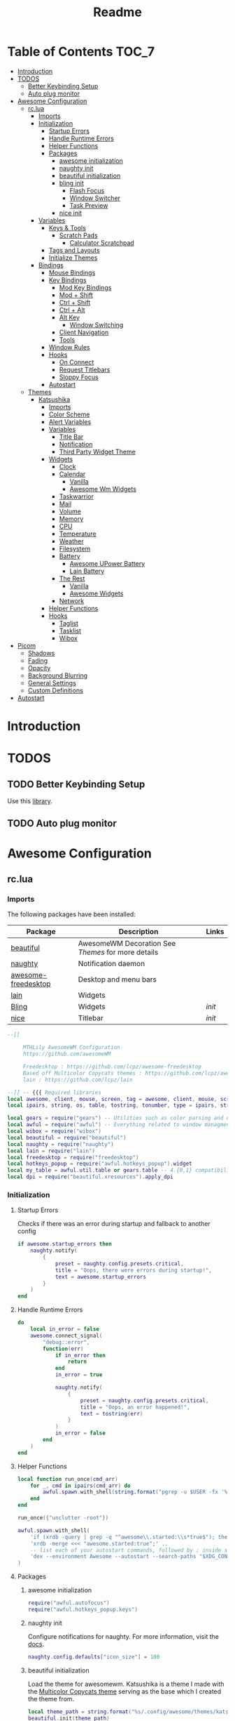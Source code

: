 #+title: Readme
#+PROPERTY: header-args :results output pp

* Table of Contents :TOC_7:
- [[#introduction][Introduction]]
- [[#todos][TODOS]]
  - [[#better-keybinding-setup][Better Keybinding Setup]]
  - [[#auto-plug-monitor][Auto plug monitor]]
- [[#awesome-configuration][Awesome Configuration]]
  - [[#rclua][rc.lua]]
    - [[#imports][Imports]]
    - [[#initialization][Initialization]]
      - [[#startup-errors][Startup Errors]]
      - [[#handle-runtime-errors][Handle Runtime Errors]]
      - [[#helper-functions][Helper Functions]]
      - [[#packages][Packages]]
        - [[#awesome-initialization][awesome initialization]]
        - [[#naughty-init][naughty init]]
        - [[#beautiful-initialization][beautiful initialization]]
        - [[#bling-init][bling init]]
          - [[#flash-focus][Flash Focus]]
          - [[#window-switcher][Window Switcher]]
          - [[#task-preview][Task Preview]]
        - [[#nice-init][nice init]]
    - [[#variables][Variables]]
      - [[#keys--tools][Keys & Tools]]
        - [[#scratch-pads][Scratch Pads]]
          - [[#calculator-scratchpad][Calculator Scratchpad]]
      - [[#tags-and-layouts][Tags and Layouts]]
      - [[#initialize-themes][Initialize Themes]]
    - [[#bindings][Bindings]]
      - [[#mouse-bindings][Mouse Bindings]]
      - [[#key-bindings][Key Bindings]]
        - [[#mod-key-bindings][Mod Key Bindings]]
        - [[#mod--shift][Mod + Shift]]
        - [[#ctrl--shift][Ctrl + Shift]]
        - [[#ctrl--alt][Ctrl + Alt]]
        - [[#alt-key][Alt Key]]
          - [[#window-switching][Window Switching]]
        - [[#client-navigation][Client Navigation]]
        - [[#tools][Tools]]
      - [[#window-rules][Window Rules]]
      - [[#hooks][Hooks]]
        - [[#on-connect][On Connect]]
        - [[#request-titlebars][Request Titlebars]]
        - [[#sloppy-focus][Sloppy Focus]]
      - [[#autostart][Autostart]]
  - [[#themes][Themes]]
    - [[#katsushika][Katsushika]]
      - [[#imports-1][Imports]]
      - [[#color-scheme][Color Scheme]]
      - [[#alert-variables][Alert Variables]]
      - [[#variables-1][Variables]]
        - [[#title-bar][Title Bar]]
        - [[#notification][Notification]]
        - [[#third-party-widget-theme][Third Party Widget Theme]]
      - [[#widgets][Widgets]]
        - [[#clock][Clock]]
        - [[#calendar][Calendar]]
          - [[#vanilla][Vanilla]]
          - [[#awesome-wm-widgets][Awesome Wm Widgets]]
        - [[#taskwarrior][Taskwarrior]]
        - [[#mail][Mail]]
        - [[#volume][Volume]]
        - [[#memory][Memory]]
        - [[#cpu][CPU]]
        - [[#temperature][Temperature]]
        - [[#weather][Weather]]
        - [[#filesystem][Filesystem]]
        - [[#battery][Battery]]
          - [[#awesome-upower-battery][Awesome UPower Battery]]
          - [[#lain-battery][Lain Battery]]
        - [[#the-rest][The Rest]]
          - [[#vanilla-1][Vanilla]]
          -   [[#awesome-widgets][Awesome Widgets]]
        - [[#network][Network]]
      - [[#helper-functions-1][Helper Functions]]
      - [[#hooks-1][Hooks]]
        - [[#taglist][Taglist]]
        - [[#tasklist][Tasklist]]
        - [[#wibox][Wibox]]
- [[#picom][Picom]]
  - [[#shadows][Shadows]]
  - [[#fading][Fading]]
  - [[#opacity][Opacity]]
  - [[#background-blurring][Background Blurring]]
  - [[#general-settings][General Settings]]
  - [[#custom-definitions][Custom Definitions]]
- [[#autostart-1][Autostart]]

* Introduction

* TODOS
** TODO Better Keybinding Setup
Use this [[https://github.com/jcrd/awesome-ez][library]].
** TODO Auto plug monitor

* Awesome Configuration
** rc.lua
:PROPERTIES:
:HEADER-ARGS: :tangle rc.lua
:END:
*** Imports
The following packages have been installed:

| Package             | Description                                      | Links |
|---------------------+--------------------------------------------------+-------|
| [[https://awesomewm.org/doc/api/libraries/beautiful.html][beautiful]]           | AwesomeWM Decoration See [[Themes]] for more details |       |
| [[https://awesomewm.org/doc/api/libraries/naughty.html][naughty]]             | Notification daemon                              |       |
| [[https://github.com/lcpz/awesome-freedesktop][awesome-freedesktop]] | Desktop and menu bars                            |       |
|---------------------+--------------------------------------------------+-------|
| [[https://github.com/lcpz/lain][lain]]                | Widgets                                          |       |
| [[https://blingcorp.github.io/bling/#/][Bling]]               | Widgets                                          | [[bling init][init]]  |
| [[https://github.com/mut-ex/awesome-wm-nice][nice]]                | Titlebar                                         | [[nice init][init]]  |

#+BEGIN_SRC lua
--[[

     MTHLily AwesomeWM Configuration
     https://github.com/awesomeWM

     Freedesktop : https://github.com/lcpz/awesome-freedesktop
     Based off Multicolor Copycats themes : https://github.com/lcpz/awesome-copycats
     lain : https://github.com/lcpz/lain

--]] -- {{{ Required libraries
local awesome, client, mouse, screen, tag = awesome, client, mouse, screen, tag
local ipairs, string, os, table, tostring, tonumber, type = ipairs, string, os, table, tostring, tonumber, type

local gears = require("gears") -- Utilities such as color parsing and objects
local awful = require("awful") -- Everything related to window managment
local wibox = require("wibox")
local beautiful = require("beautiful")
local naughty = require("naughty")
local lain = require("lain")
local freedesktop = require("freedesktop")
local hotkeys_popup = require("awful.hotkeys_popup").widget
local my_table = awful.util.table or gears.table -- 4.{0,1} compatibility
local dpi = require("beautiful.xresources").apply_dpi

#+END_SRC

*** Initialization

**** Startup Errors
Checks if there was an error during startup and fallback to another config
#+BEGIN_SRC lua
if awesome.startup_errors then
    naughty.notify(
        {
            preset = naughty.config.presets.critical,
            title = "Oops, there were errors during startup!",
            text = awesome.startup_errors
        }
    )
end
#+END_SRC
**** Handle Runtime Errors
#+BEGIN_SRC lua
do
    local in_error = false
    awesome.connect_signal(
        "debug::error",
        function(err)
            if in_error then
                return
            end
            in_error = true

            naughty.notify(
                {
                    preset = naughty.config.presets.critical,
                    title = "Oops, an error happened!",
                    text = tostring(err)
                }
            )
            in_error = false
        end
    )
end
#+END_SRC
**** Helper Functions
#+BEGIN_SRC lua
local function run_once(cmd_arr)
    for _, cmd in ipairs(cmd_arr) do
        awful.spawn.with_shell(string.format("pgrep -u $USER -fx '%s' > /dev/null || (%s)", cmd, cmd))
    end
end

run_once({"unclutter -root"})

awful.spawn.with_shell(
    'if (xrdb -query | grep -q "^awesome\\.started:\\s*true$"); then exit; fi;' ..
    'xrdb -merge <<< "awesome.started:true";' ..
    -- list each of your autostart commands, followed by ; inside single quotes, followed by ..
    'dex --environment Awesome --autostart --search-paths "$XDG_CONFIG_DIRS/autostart:$XDG_CONFIG_HOME/autostart"' -- https://github.com/jceb/dex
)

#+END_SRC
**** Packages
***** awesome initialization

#+BEGIN_SRC lua
require("awful.autofocus")
require("awful.hotkeys_popup.keys")
#+END_SRC
***** naughty init
Configure notifications for naughty. For more information, visit the [[https://awesomewm.org/doc/api/libraries/naughty.html][docs]].

#+BEGIN_SRC lua
naughty.config.defaults["icon_size"] = 100
#+END_SRC
***** beautiful initialization
Load the theme for awesomewm. Katsushika is a theme I made with the [[https://github.com/lcpz/awesome-copycats][Multicolor Copycats theme]] serving as the base which I created the theme from.

#+BEGIN_SRC lua
local theme_path = string.format("%s/.config/awesome/themes/katsushika/theme.lua", os.getenv("HOME"))
beautiful.init(theme_path)
#+END_SRC
***** bling init
[[https://blingcorp.github.io/][Bling]] is a very nice widget pack.
#+BEGIN_SRC lua
local bling = require("bling")
#+END_SRC
****** Flash Focus
#+BEGIN_SRC lua :tangle no
bling.module.flash_focus.enable()
#+END_SRC
****** Window Switcher
#+BEGIN_SRC lua

bling.widget.window_switcher.enable {
  type = "thumbnail",
}
#+END_SRC

****** Task Preview
#+BEGIN_SRC lua

bling.widget.task_preview.enable {
    x = mouse.coords().x,                    -- The x-coord of the popup
    y = mouse.coords().y,
    height = 200,              -- The height of the popup
    width = 300,               -- The width of the popup
    placement_fn = function(c) -- Place the widget using awful.placement (this overrides x & y)
        awful.placement.top_right(c, {
            margins = {
                top = 40,
                right = 30
            }
        })
    end
}
#+END_SRC
***** nice init

Import [[https://github.com/mut-ex/awesome-wm-nice][nice]] into awesome.

#+BEGIN_SRC lua
local nice = require("nice")
nice {
  titlebar_color = beautiful.titlebar_bg_normal,
  titlebar_radius = 0,
  filterClients = awful.widget.tasklist.filter.alltags,
  titlebar_font = "Iosevka 12",
  tooltip_messages = {
    close = "close",
    minimize = "minimize",
    maximize_active = "unmaximize",
    maximize_inactive = "maximize",
    floating_active = "tiling mode",
    floating_inactive = "enable floating mode",
    ontop_active = "don't keep above other windows",
    ontop_inactive = "keep above other windows",
    sticky_active = "disable sticky mode",
    sticky_inactive = "enable sticky mode",
  }
}
#+END_SRC

*** Variables
**** Keys & Tools
#+BEGIN_SRC lua
-- modkey or mod4 = super key
local modkey = "Mod4"
local altkey = "Mod1"
local modkey1 = "Control"

-- personal variables
-- change these variables if you want
local browser1 = "firefox"
local browser2 = "brave-bin"
local browser3 = "chromium -no-default-browser-check"
local editor = os.getenv("EDITOR") or "neovim"
local editorgui = "emacs ~/.config/awesome/README.org"
local filemanager = "thunar"
local mailclient = "mailspring"
local mediaplayer = "spotify"
local terminal = "alacritty"
local virtualmachine = "virtualbox"

-- rofi variables
local rofilaunchertheme = "misc" -- colorful | misc | ribbon | slate | text

-- awesome variables
awful.util.terminal = terminal
#+END_SRC

***** Scratch Pads
****** Calculator Scratchpad
#+BEGIN_SRC lua
local scratch_calc = bling.module.scratchpad {
    command = "qalculate-gtk",           -- How to spawn the scratchpad
    rule = { instance = "qalculate-gtk" },                     -- The rule that the scratchpad will be searched by
    sticky = false,                                    -- Whether the scratchpad should be sticky
    autoclose = true,                                 -- Whether it should hide itself when losing focus
    floating = true,                                  -- Whether it should be floating (MUST BE TRUE FOR ANIMATIONS)
    geometry = {x=360, y=90, height=900, width=1200}, -- The geometry in a floating state
    reapply = true,                                   -- Whether all those properties should be reapplied on every new opening of the scratchpad (MUST BE TRUE FOR ANIMATIONS)
    dont_focus_before_close  = false,                 -- When set to true, the scratchpad will be closed by the toggle function regardless of whether its focused or not. When set to false, the toggle function will first bring the scratchpad into focus and only close it on a second call
}
#+END_SRC

#+RESULTS:

**** Tags and Layouts
#+BEGIN_SRC lua
awful.util.tagnames = {"", "", "", "", "", "", "ﭮ", "", ""}

awful.layout.suit.tile.left.mirror = true

awful.layout.layouts = {
    awful.layout.suit.tile,
    awful.layout.suit.floating,
    awful.layout.suit.tile.left,
    awful.layout.suit.tile.bottom,
    awful.layout.suit.tile.top,
    -- awful.layout.suit.fair,
    -- awful.layout.suit.fair.horizontal,
    -- awful.layout.suit.spiral,
    -- awful.layout.suit.spiral.dwindle,
    awful.layout.suit.max, -- awful.layout.suit.max.fullscreen,
    awful.layout.suit.magnifier -- awful.layout.suit.corner.nw,
    -- awful.layout.suit.corner.ne,
    -- awful.layout.suit.corner.sw,
    -- awful.layout.suit.corner.se,
    -- lain.layout.cascade,
    -- lain.layout.cascade.tile,
    -- lain.layout.centerwork,
    -- lain.layout.centerwork.horizontal,
    -- lain.layout.termfair,
    -- lain.layout.termfair.center,
}

lain.layout.termfair.nmaster = 3
lain.layout.termfair.ncol = 1
lain.layout.termfair.center.nmaster = 3
lain.layout.termfair.center.ncol = 1
lain.layout.cascade.tile.offset_x = dpi(2)
lain.layout.cascade.tile.offset_y = dpi(32)
lain.layout.cascade.tile.extra_padding = dpi(5)
lain.layout.cascade.tile.nmaster = 5
lain.layout.cascade.tile.ncol = 2

awful.util.taglist_buttons =
    my_table.join(
    awful.button(
        {},
        1,
        function(t)
            t:view_only()
        end
    ),
    awful.button(
        {modkey},
        1,
        function(t)
            if client.focus then
                client.focus:move_to_tag(t)
            end
        end
    ),
    awful.button({}, 3, awful.tag.viewtoggle),
    awful.button(
        {modkey},
        3,
        function(t)
            if client.focus then
                client.focus:toggle_tag(t)
            end
        end
    ),
    awful.button(
        {},
        4,
        function(t)
            awful.tag.viewnext(t.screen)
        end
    ),
    awful.button(
        {},
        5,
        function(t)
            awful.tag.viewprev(t.screen)
        end
    )
)

awful.util.tasklist_buttons =
    my_table.join(
    awful.button(
        {},
        1,
        function(c)
            if c == client.focus then
                c.minimized = true
            else
                -- c:emit_signal("request::activate", "tasklist", {raise = true})<Paste>

                -- Without this, the following
                -- :isvisible() makes no sense
                c.minimized = false
                if not c:isvisible() and c.first_tag then
                    c.first_tag:view_only()
                end
                -- This will also un-minimize
                -- the client, if needed
                client.focus = c
                c:raise()
            end
        end
    ),
    awful.button(
        {},
        3,
        function()
            local instance = nil

            return function()
                if instance and instance.wibox.visible then
                    instance:hide()
                    instance = nil
                else
                    instance =
                        awful.menu.clients(
                        {
                            theme = {
                                width = dpi(250)
                            }
                        }
                    )
                end
            end
        end
    ),
    awful.button(
        {},
        4,
        function()
            awful.client.focus.byidx(1)
        end
    ),
    awful.button(
        {},
        5,
        function()
            awful.client.focus.byidx(-1)
        end
    )
)

#+END_SRC

#+RESULTS:

**** Initialize Themes

#+BEGIN_SRC lua
-- }}}

-- {{{ Menu
local myawesomemenu = {
    {
        "hotkeys",
        function()
            return false, hotkeys_popup.show_help
        end
    },
    {"arandr", "arandr"}
}

awful.util.mymainmenu =
    freedesktop.menu.build(
    {
        before = {
            {"Awesome", myawesomemenu} -- { "Atom", "atom" },
            -- other triads can be put here
        },
        after = {
            {"Terminal", terminal},
            {
                "Log out",
                function()
                    awesome.quit()
                end
            },
            {"Sleep", "systemctl suspend"},
            {"Restart", "systemctl reboot"},
            {"Shutdown", "systemctl poweroff"} -- other triads can be put here
        }
    }
)
-- hide menu when mouse leaves it
-- awful.util.mymainmenu.wibox:connect_signal("mouse::leave", function() awful.util.mymainmenu:hide() end)

-- menubar.utils.terminal = terminal -- Set the Menubar terminal for applications that require it
-- }}}

-- {{{ Screen
-- Re-set wallpaper when a screen's geometry changes (e.g. different resolution)
screen.connect_signal(
    "property::geometry",
    function(s)
        -- Wallpaper
        if beautiful.wallpaper then
            local wallpaper = beautiful.wallpaper
            -- If wallpaper is a function, call it with the screen
            if type(wallpaper) == "function" then
                wallpaper = wallpaper(s)
            end
            gears.wallpaper.maximized(wallpaper, s, true)
        end
    end
)

-- No borders when rearranging only 1 non-floating or maximized client
screen.connect_signal(
    "arrange",
    function(s)
        local only_one = #s.tiled_clients == 1
        for _, c in pairs(s.clients) do
            if only_one and not c.floating or c.maximized then
                c.border_width = 2
            else
                c.border_width = beautiful.border_width
            end
        end
    end
)
-- Create a wibox for each screen and add it
awful.screen.connect_for_each_screen(
    function(s)
        beautiful.at_screen_connect(s)
        s.systray = wibox.widget.systray()
        s.systray.visible = true
    end
)
-- }}}
#+END_SRC
*** Bindings
**** Mouse Bindings
#+BEGIN_SRC lua
-- {{   { Mouse bindings
root.buttons(my_table.join(awful.button({}, 3, function()
    awful.util.mymainmenu:toggle()
end), awful.button({}, 4, awful.tag.viewnext), awful.button({}, 5, awful.tag.viewprev)))
-- }}}
#+END_SRC

**** Key Bindings

***** Mod Key Bindings

#+BEGIN_SRC lua
-- {{{ Key bindings
globalkeys =
    my_table.join( -- {{{ Personal keybindings
    awful.key(
        {modkey},
        "[",
        function()
            scratch_calc:toggle()
        end,
        {
            description = "Calculator",
            group = "function keys"
        }
    ),
    awful.key(
        {modkey},
        "w",
        function()
            awful.util.spawn(browser1)
        end,
        {
            description = browser1,
            group = "function keys"
        }
    ), -- dmenu
    awful.key(
        {modkey, "Shift"},
        "d",
        function()
            awful.spawn(
                string.format(
                    "dmenu_run -i -nb '#191919' -nf '#fea63c' -sb '#fea63c' -sf '#191919' -fn NotoMonoRegular:bold:pixelsize=14",
                    beautiful.bg_normal,
                    beautiful.fg_normal,
                    beautiful.bg_focus,
                    beautiful.fg_focus
                )
            )
        end,
        {
            description = "show dmenu",
            group = "hotkeys"
        }
    ), -- rofi
    awful.key(
        {modkey},
        "o",
        function()
            awful.spawn.with_shell("$HOME/.config/rofi/launchers/" .. rofilaunchertheme .. "/launcher.sh")
        end,
        {
            description = "rofi",
            group = "function keys"
        }
    ), -- Function keys
    awful.key(
        {modkey},
        "F12",
        function()
            awful.spawn.with_shell("pkill workrave || workrave &")
        end,
        {
            description = "toggle workrave",
            group = "function keys"
        }
    ),
    awful.key(
        {modkey},
        "F12",
        function()
            awful.screen.focused().terminaldropdown:toggle()
        end,
        {
            description = "dropdown terminal",
            group = "function keys"
        }
    ), -- super + ... function keys
    awful.key(
        {modkey},
        "F1",
        function()
            awful.util.spawn(browser1)
        end,
        {
            description = browser1,
            group = "function keys"
        }
    ),
    awful.key(
        {modkey},
        "F2",
        function()
            awful.util.spawn(editorgui)
        end,
        {
            description = editorgui,
            group = "function keys"
        }
    ),
    awful.key(
        {modkey},
        "F3",
        function()
            awful.util.spawn("inkscape")
        end,
        {
            description = "inkscape",
            group = "function keys"
        }
    ),
    awful.key(
        {modkey},
        "F4",
        function()
            awful.util.spawn("gimp")
        end,
        {
            description = "gimp",
            group = "function keys"
        }
    ),
    awful.key(
        {modkey},
        "F5",
        function()
            awful.util.spawn("meld")
        end,
        {
            description = "meld",
            group = "function keys"
        }
    ),
    awful.key(
        {modkey},
        "F6",
        function()
            awful.util.spawn("vlc --video-on-top")
        end,
        {
            description = "vlc",
            group = "function keys"
        }
    ),
    awful.key(
        {modkey},
        "F7",
        function()
            awful.util.spawn("virtualbox")
        end,
        {
            description = virtualmachine,
            group = "function keys"
        }
    ),
    awful.key(
        {modkey},
        "F8",
        function()
            awful.util.spawn(filemanager)
        end,
        {
            description = filemanager,
            group = "function keys"
        }
    ),
    awful.key(
        {modkey},
        "F9",
        function()
            awful.util.spawn(mailclient)
        end,
        {
            description = mailclient,
            group = "function keys"
        }
    ),
    awful.key(
        {modkey},
        "F10",
        function()
            awful.util.spawn(mediaplayer)
        end,
        {
            description = mediaplayer,
            group = "function keys"
        }
    ), -- super + ...
    awful.key(
        {modkey},
        "c",
        function()
            awful.util.spawn("conky-toggle")
        end,
        {
            description = "conky-toggle",
            group = "super"
        }
    ),
    awful.key(
        {modkey},
        "e",
        function()
            awful.spawn.with_shell("$HOME/.config/rofi/launchers/" .. rofilaunchertheme .. "/editor.sh")
        end,
        {
            description = "run gui editor",
            group = "super"
        }
    ), -- awful.key({ modkey }, "h", function () awful.util.spawn( "urxvt -T 'htop task manager' -e htop" ) end,
    -- {description = "htop", group = "super"}),
    awful.key(
        {modkey},
        ",",
        function()
            awful.spawn.with_shell("splatmoji type")
        end,
        {
            description = "emoji keyboard",
            group = "super"
        }
    ),
    awful.key(
        {modkey},
        "r",
        function()
            awful.util.spawn("rofi-theme-selector")
        end,
        {
            description = "rofi theme selector",
            group = "super"
        }
    ),
    awful.key(
        {modkey},
        "t",
        function()
            awful.util.spawn(terminal)
        end,
        {
            description = "terminal",
            group = "super"
        }
    ),
    awful.key(
        {modkey},
        "v",
        function()
            awful.util.spawn("pavucontrol")
        end,
        {
            description = "pulseaudio control",
            group = "super"
        }
    ), -- awful.key({ modkey }, "u", function () awful.screen.focused().mypromptbox:run() end,
    -- {description = "run prompt", group = "super"}),
    awful.key(
        {modkey},
        "x",
        function()
            awful.util.spawn("archlinux-logout")
        end,
        {
            description = "exit",
            group = "hotkeys"
        }
    ),
    awful.key(
        {modkey},
        "Escape",
        function()
            awful.util.spawn("xkill")
        end,
        {
            description = "Kill proces",
            group = "hotkeys"
        }
    )
)
#+END_SRC
***** Mod + Shift
#+BEGIN_SRC lua
-- super + shift + ...
globalkeys =
    my_table.join(
    globalkeys,
    awful.key(
        {modkey, "Shift"},
        "Return",
        function()
            awful.util.spawn(filemanager)
        end
    )
)
#+END_SRC

***** Ctrl + Shift

#+BEGIN_SRC lua
        -- ctrl + shift + ...
globalkeys =
  my_table.join(
    globalkeys,
    awful.key(
        {modkey1, "Shift"},
        "Escape",
        function()
            awful.util.spawn("xfce4-taskmanager")
        end
    )
)
#+END_SRC

***** Ctrl + Alt

#+BEGIN_SRC lua
-- ctrl+alt +  ...

globalkeys =
    my_table.join(
    globalkeys,
    awful.key(
        {modkey1, altkey},
        "w",
        function()
            awful.util.spawn("arcolinux-welcome-app")
        end,
        {
            description = "ArcoLinux Welcome App",
            group = "alt+ctrl"
        }
    ),
    awful.key(
        {modkey1, altkey},
        "e",
        function()
            awful.util.spawn("arcolinux-tweak-tool")
        end,
        {
            description = "ArcoLinux Tweak Tool",
            group = "alt+ctrl"
        }
    ),
    awful.key(
        {modkey1, altkey},
        "Next",
        function()
            awful.util.spawn("conky-rotate -n")
        end,
        {
            description = "Next conky rotation",
            group = "alt+ctrl"
        }
    ),
    awful.key(
        {modkey1, altkey},
        "Prior",
        function()
            awful.util.spawn("conky-rotate -p")
        end,
        {
            description = "Previous conky rotation",
            group = "alt+ctrl"
        }
    ),
    awful.key(
        {modkey1, altkey},
        "a",
        function()
            awful.util.spawn("xfce4-appfinder")
        end,
        {
            description = "Xfce appfinder",
            group = "alt+ctrl"
        }
    ),
    awful.key(
        {modkey1, altkey},
        "b",
        function()
            awful.util.spawn(filemanager)
        end,
        {
            description = filemanager,
            group = "alt+ctrl"
        }
    ),
    awful.key(
        {modkey1, altkey},
        "c",
        function()
            awful.util.spawn("catfish")
        end,
        {
            description = "catfish",
            group = "alt+ctrl"
        }
    ),
    awful.key(
        {modkey1, altkey},
        "f",
        function()
            awful.util.spawn(browser2)
        end,
        {
            description = browser2,
            group = "alt+ctrl"
        }
    ),
    awful.key(
        {modkey1, altkey},
        "g",
        function()
            awful.util.spawn(browser3)
        end,
        {
            description = browser3,
            group = "alt+ctrl"
        }
    ),
    awful.key(
        {modkey1, altkey},
        "i",
        function()
            awful.util.spawn("nitrogen")
        end,
        {
            description = nitrogen,
            group = "alt+ctrl"
        }
    ),
    awful.key(
        {modkey1, altkey},
        "k",
        function()
            awful.util.spawn("archlinux-logout")
        end,
        {
            description = scrlocker,
            group = "alt+ctrl"
        }
    ),
    awful.key(
        {modkey1, altkey},
        "l",
        function()
            awful.util.spawn("archlinux-logout")
        end,
        {
            description = scrlocker,
            group = "alt+ctrl"
        }
    ),
    awful.key(
        {modkey1, altkey},
        "o",
        function()
            awful.spawn.with_shell("$HOME/.config/awesome/scripts/picom-toggle.sh")
        end,
        {
            description = "Picom toggle",
            group = "alt+ctrl"
        }
    ),
    awful.key(
        {modkey1, altkey},
        "s",
        function()
            awful.util.spawn(mediaplayer)
        end,
        {
            description = mediaplayer,
            group = "alt+ctrl"
        }
    ),
    awful.key(
        {modkey1, altkey},
        "t",
        function()
            awful.util.spawn(terminal)
        end,
        {
            description = terminal,
            group = "alt+ctrl"
        }
    ),
    awful.key(
        {modkey1, altkey},
        "u",
        function()
            awful.util.spawn("pavucontrol")
        end,
        {
            description = "pulseaudio control",
            group = "alt+ctrl"
        }
    ),
    awful.key(
        {modkey1, altkey},
        "v",
        function()
            awful.util.spawn(browser1)
        end,
        {
            description = browser1,
            group = "alt+ctrl"
        }
    ),
    awful.key(
        {modkey1, altkey},
        "m",
        function()
            awful.util.spawn("xfce4-settings-manager")
        end,
        {
            description = "Xfce settings manager",
            group = "alt+ctrl"
        }
    ),
    awful.key(
        {modkey1, altkey},
        "p",
        function()
            awful.util.spawn("pamac-manager")
        end,
        {
            description = "Pamac Manager",
            group = "alt+ctrl"
        }
    )
)
    #+END_SRC

***** Alt Key

| Modifier | Key | Description    |
|----------+-----+----------------|
| Alt      | F2  | XFCE Appfinder |
| Alt      |     |                |


#+BEGIN_SRC lua
-- alt + ...

globalkeys =
    my_table.join(
    globalkeys,
    -- awful.key({ altkey, "Shift"   }, "t", function () awful.spawn.with_shell( "variety -t  && wal -i $(cat $HOME/.config/variety/wallpaper/wallpaper.jpg.txt)&" ) end,
    --     {description = "Pywal Wallpaper trash", group = "altkey"}),
    -- awful.key({ altkey, "Shift"   }, "n", function () awful.spawn.with_shell( "variety -n  && wal -i $(cat $HOME/.config/variety/wallpaper/wallpaper.jpg.txt)&" ) end,
    --     {description = "Pywal Wallpaper next", group = "altkey"}),
    -- awful.key({ altkey, "Shift"   }, "u", function () awful.spawn.with_shell( "wal -i $(cat $HOME/.config/variety/wallpaper/wallpaper.jpg.txt)&" ) end,
    --     {description = "Pywal Wallpaper update", group = "altkey"}),
    -- awful.key({ altkey, "Shift"   }, "p", function () awful.spawn.with_shell( "variety -p  && wal -i $(cat $HOME/.config/variety/wallpaper/wallpaper.jpg.txt)&" ) end,
    --     {description = "Pywal Wallpaper previous", group = "altkey"}),
    -- awful.key({ altkey }, "t", function () awful.util.spawn( "variety -t" ) end,
    --     {description = "Wallpaper trash", group = "altkey"}),
    -- awful.key({ altkey }, "n", function () awful.util.spawn( "variety -n" ) end,
    --     {description = "Wallpaper next", group = "altkey"}),
    -- awful.key({ altkey }, "p", function () awful.util.spawn( "variety -p" ) end,
    --     {description = "Wallpaper previous", group = "altkey"}),
    -- awful.key({ altkey }, "f", function () awful.util.spawn( "variety -f" ) end,
    --     {description = "Wallpaper favorite", group = "altkey"}),
    -- awful.key({ altkey }, "Left", function () awful.util.spawn( "variety -p" ) end,
    --     {description = "Wallpaper previous", group = "altkey"}),
    -- awful.key({ altkey }, "Right", function () awful.util.spawn( "variety -n" ) end,
    --     {description = "Wallpaper next", group = "altkey"}),
    -- awful.key({ altkey }, "Up", function () awful.util.spawn( "variety --pause" ) end,
    --     {description = "Wallpaper pause", group = "altkey"}),
    -- awful.key({ altkey }, "Down", function () awful.util.spawn( "variety --resume" ) end,
    --     {description = "Wallpaper resume", group = "altkey"}),
    awful.key(
        {altkey},
        "F2",
        function()
            awful.util.spawn("xfce4-appfinder --collapsed")
        end,
        {
            description = "Xfce appfinder",
            group = "altkey"
        }
    ),
    awful.key(
        {altkey},
        "F3",
        function()
            awful.util.spawn("xfce4-appfinder")
        end,
        {
            description = "Xfce appfinder",
            group = "altkey"
        }
    ),
    -- awful.key({ altkey }, "F5", function () awful.spawn.with_shell( "xlunch --config ~/.config/xlunch/default.conf --input ~/.config/xlunch/entries.dsv" ) end,
    --    {description = "Xlunch app launcher", group = "altkey"}),

    -- screenshots
    awful.key(
        {},
        "Print",
        function()
            awful.util.spawn("flameshot gui")
        end,
        {
            description = "Scrot",
            group = "screenshots"
        }
    ),
    awful.key(
        {modkey1},
        "Print",
        function()
            awful.util.spawn("xfce4-screenshooter")
        end,
        {
            description = "Xfce screenshot",
            group = "screenshots"
        }
    ),
    awful.key(
        {modkey1, "Shift"},
        "Print",
        function()
            awful.util.spawn("gnome-screenshot -i")
        end,
        {
            description = "Gnome screenshot",
            group = "screenshots"
        }
    ), -- Personal keybindings}}}
    -- Hotkeys Awesome
    awful.key(
        {modkey},
        "s",
        hotkeys_popup.show_help,
        {
            description = "show help",
            group = "awesome"
        }
    ), -- Tag browsing with modkey
    awful.key(
        {modkey, altkey},
        "Left",
        awful.tag.viewprev,
        {
            description = "view previous",
            group = "tag"
        }
    ),
    awful.key(
        {modkey, altkey},
        "Right",
        awful.tag.viewnext,
        {
            description = "view next",
            group = "tag"
        }
    ),
    awful.key(
        {altkey},
        "Escape",
        awful.tag.history.restore,
        {
            description = "go back",
            group = "tag"
        }
    ),
    #+END_SRC
****** Window Switching

    #+BEGIN_SRC lua
       -- Tag browsing alt + tab
    awful.key(
        {altkey},
        "Tab",
        function()
               awesome.emit_signal("bling::window_switcher::turn_on")
        end,
        {
            description = "Open window switcher",
            group = "tag"
        }
    ),
    awful.key(
        {modkey},
        "Tab",
        awful.tag.viewnext,
        {
            description = "view next",
            group = "tag"
        }
    ),
    awful.key(
        {modkey, "Shift"},
        "Tab",
        awful.tag.viewprev,
        {
            description = "view previous",
            group = "tag"
        }
    ) -- Non-empty tag browsing
    -- awful.key(
    --     {altkey},
    --     "Tab",
    --     function()
    --         lain.util.tag_view_nonempty(-1)
    --     end,
    --     {description = "view  previous nonempty", group = "tag"}
    -- ),
    -- awful.key(
    --     {altkey, "Shift"},
    --     "Tab",
    --     function()
    --         lain.util.tag_view_nonempty(1)
    --     end,
    --     {description = "view  next nonempty", group = "tag"}
    -- )
)
-- Default client focus
 #+END_SRC

***** Client Navigation

#+BEGIN_SRC lua
globalkeys =
    my_table.join(
    globalkeys,
    awful.key(
        {altkey},
        "j",
        function()
            awful.client.focus.byidx(1)
        end,
        {
            description = "focus next by index",
            group = "client"
        }
    ),
    awful.key(
        {altkey},
        "k",
        function()
            awful.client.focus.byidx(-1)
        end,
        {
            description = "focus previous by index",
            group = "client"
        }
    ), -- By direction client focus
    awful.key(
        {modkey},
        "j",
        function()
            awful.client.focus.global_bydirection("down")
            if client.focus then
                client.focus:raise()
            end
        end,
        {
            description = "focus down",
            group = "client"
        }
    ),
    awful.key(
        {modkey},
        "k",
        function()
            awful.client.focus.global_bydirection("up")
            if client.focus then
                client.focus:raise()
            end
        end,
        {
            description = "focus up",
            group = "client"
        }
    ),
    awful.key(
        {modkey},
        "h",
        function()
            awful.client.focus.global_bydirection("left")
            if client.focus then
                client.focus:raise()
            end
        end,
        {
            description = "focus left",
            group = "client"
        }
    ),
    awful.key(
        {modkey},
        "l",
        function()
            awful.client.focus.global_bydirection("right")
            if client.focus then
                client.focus:raise()
            end
        end,
        {
            description = "focus right",
            group = "client"
        }
    ), -- By direction client focus with arrows
    awful.key(
        {modkey},
        "Down",
        function()
            awful.client.focus.global_bydirection("down")
            if client.focus then
                client.focus:raise()
            end
        end,
        {
            description = "focus down",
            group = "client"
        }
    ),
    awful.key(
        {modkey},
        "Up",
        function()
            awful.client.focus.global_bydirection("up")
            if client.focus then
                client.focus:raise()
            end
        end,
        {
            description = "focus up",
            group = "client"
        }
    ),
    awful.key(
        {modkey},
        "Left",
        function()
            awful.client.focus.global_bydirection("left")
            if client.focus then
                client.focus:raise()
            end
        end,
        {
            description = "focus left",
            group = "client"
        }
    ),
    awful.key(
        {modkey},
        "Right",
        function()
            awful.client.focus.global_bydirection("right")
            if client.focus then
                client.focus:raise()
            end
        end,
        {
            description = "focus right",
            group = "client"
        }
    ), -- Layout manipulation
    awful.key(
        {modkey, "Shift"},
        "j",
        function()
            awful.client.swap.byidx(1)
        end,
        {
            description = "swap with next client by index",
            group = "client"
        }
    ),
    awful.key(
        {modkey, "Shift"},
        "k",
        function()
            awful.client.swap.byidx(-1)
        end,
        {
            description = "swap with previous client by index",
            group = "client"
        }
    ),
    awful.key(
        {modkey, "Control"},
        "j",
        function()
            awful.screen.focus_relative(1)
        end,
        {
            description = "focus the next screen",
            group = "screen"
        }
    ),
    awful.key(
        {modkey, "Control"},
        "k",
        function()
            awful.screen.focus_relative(-1)
        end,
        {
            description = "focus the previous screen",
            group = "screen"
        }
    ),
    awful.key(
        {modkey},
        "u",
        awful.client.urgent.jumpto,
        {
            description = "jump to urgent client",
            group = "client"
        }
    ),
    awful.key(
        {modkey1},
        "Tab",
        function()
            awful.client.focus.history.previous()
            if client.focus then
                client.focus:raise()
            end
        end,
        {
            description = "go back",
            group = "client"
        }
    ), -- Show/Hide Wibox
    awful.key(
        {modkey},
        "b",
        function()
            for s in screen do
                s.mywibox.visible = not s.mywibox.visible
                if s.mybottomwibox then
                    s.mybottomwibox.visible = not s.mybottomwibox.visible
                end
            end
        end,
        {
            description = "toggle wibox",
            group = "awesome"
        }
    ), -- Show/Hide Systray
    awful.key(
        {modkey},
        "-",
        function()
            awful.screen.focused().systray.visible = not awful.screen.focused().systray.visible
        end,
        {
            description = "Toggle systray visibility",
            group = "awesome"
        }
    ), -- Show/Hide Systray
    awful.key(
        {modkey},
        "KP_Subtract",
        function()
            awful.screen.focused().systray.visible = not awful.screen.focused().systray.visible
        end,
        {
            description = "Toggle systray visibility",
            group = "awesome"
        }
    ), -- On the fly useless gaps change
    awful.key(
        {altkey, "Control"},
        "j",
        function()
            lain.util.useless_gaps_resize(1)
        end,
        {
            description = "increment useless gaps",
            group = "tag"
        }
    ),
    awful.key(
        {altkey, "Control"},
        "h",
        function()
            lain.util.useless_gaps_resize(-1)
        end,
        {
            description = "decrement useless gaps",
            group = "tag"
        }
    ), -- Dynamic tagging
    awful.key(
        {modkey, "Shift"},
        "n",
        function()
            lain.util.add_tag()
        end,
        {
            description = "add new tag",
            group = "tag"
        }
    ),
    awful.key(
        {modkey, "Control"},
        "r",
        function()
            lain.util.rename_tag()
        end,
        {
            description = "rename tag",
            group = "tag"
        }
    ), -- awful.key({ modkey, "Shift" }, "Left", function () lain.util.move_tag(-1) end,
    --          {description = "move tag to the left", group = "tag"}),
    -- awful.key({ modkey, "Shift" }, "Right", function () lain.util.move_tag(1) end,
    --          {description = "move tag to the right", group = "tag"}),
    awful.key(
        {modkey, "Shift"},
        "y",
        function()
            lain.util.delete_tag()
        end,
        {
            description = "delete tag",
            group = "tag"
        }
    )
)
#+END_SRC

***** Tools

  #+BEGIN_SRC lua
-- Standard program
globalkeys =
    my_table.join(
    globalkeys,
    awful.key(
        {modkey},
        "Return",
        function()
            awful.spawn(terminal)
        end,
        {
            description = terminal,
            group = "super"
        }
    ),
    awful.key(
        {modkey, "Shift"},
        "r",
        awesome.restart,
        {
            description = "reload awesome",
            group = "awesome"
        }
    ), -- awful.key({ modkey, "Shift"   }, "x", awesome.quit,
    --          {description = "quit awesome", group = "awesome"}),
    awful.key(
        {altkey, "Shift"},
        "l",
        function()
            awful.tag.incmwfact(0.05)
        end,
        {
            description = "increase master width factor",
            group = "layout"
        }
    ),
    awful.key(
        {altkey, "Shift"},
        "h",
        function()
            awful.tag.incmwfact(-0.05)
        end,
        {
            description = "decrease master width factor",
            group = "layout"
        }
    ),
    awful.key(
        {modkey, "Shift"},
        "h",
        function()
            awful.tag.incnmaster(1, nil, true)
        end,
        {
            description = "increase the number of master clients",
            group = "layout"
        }
    ),
    awful.key(
        {modkey, "Shift"},
        "l",
        function()
            awful.tag.incnmaster(-1, nil, true)
        end,
        {
            description = "decrease the number of master clients",
            group = "layout"
        }
    ),
    awful.key(
        {modkey, "Control"},
        "h",
        function()
            awful.tag.incncol(1, nil, true)
        end,
        {
            description = "increase the number of columns",
            group = "layout"
        }
    ),
    awful.key(
        {modkey, "Control"},
        "l",
        function()
            awful.tag.incncol(-1, nil, true)
        end,
        {
            description = "decrease the number of columns",
            group = "layout"
        }
    ),
    awful.key(
        {modkey},
        "space",
        function()
            awful.layout.inc(1)
        end,
        {
            description = "select next",
            group = "layout"
        }
    ), -- awful.key({ modkey, "Shift"   }, "space", function () awful.layout.inc(-1)                end,
    -- {description = "select previous", group = "layout"}),
    awful.key(
        {modkey, "Control"},
        "n",
        function()
            local c = awful.client.restore()
            -- Focus restored client
            if c then
                client.focus = c
                c:raise()
            end
        end,
        {
            description = "restore minimized",
            group = "client"
        }
    ), -- Widgets popups
    -- awful.key({ altkey, }, "c", function () lain.widget.calendar.show(7) end,
    -- {description = "show calendar", group = "widgets"}),
    -- awful.key({ altkey, }, "h", function () if beautiful.fs then beautiful.fs.show(7) end end,
    -- {description = "show filesystem", group = "widgets"}),
    -- awful.key({ altkey, }, "w", function () if beautiful.weather then beautiful.weather.show(7) end end,
    -- {description = "show weather", group = "widgets"}),
    -- Brightness
    awful.key(
        {},
        "XF86MonBrightnessUp",
        function()
            os.execute("xbacklight -inc 10")
        end,
        {
            description = "+10%",
            group = "hotkeys"
        }
    ),
    awful.key(
        {},
        "XF86MonBrightnessDown",
        function()
            os.execute("xbacklight -dec 10")
        end,
        {
            description = "-10%",
            group = "hotkeys"
        }
    ), -- ALSA volume control
    awful.key(
        {modkey},
        "XF86AudioRaiseVolume",
        function()
            os.execute(string.format("amixer -q set %s 1%%+", beautiful.volume.channel))
            beautiful.volume.update()
        end
    ),
    awful.key(
        {modkey},
        "XF86AudioLowerVolume",
        function()
            os.execute(string.format("amixer -q set %s 1%%-", beautiful.volume.channel))
            beautiful.volume.update()
        end
    ),
    awful.key(
        {modkey},
        "XF86AudioMute",
        function()
            os.execute(
                string.format("amixer -q set %s toggle", beautiful.volume.togglechannel or beautiful.volume.channel)
            )
            beautiful.volume.update()
        end
    ),
    awful.key(
        {modkey1, "Shift"},
        "m",
        function()
            os.execute(string.format("amixer -q set %s 100%%", beautiful.volume.channel))
            beautiful.volume.update()
        end
    ),
    awful.key(
        {modkey1, "Shift"},
        "0",
        function()
            os.execute(string.format("amixer -q set %s 0%%", beautiful.volume.channel))
            beautiful.volume.update()
        end
    ), -- Media keys supported by vlc, spotify, audacious, xmm2, ...
    -- awful.key({}, "XF86AudioPlay", function() awful.util.spawn("playerctl play-pause", false) end),
    -- awful.key({}, "XF86AudioNext", function() awful.util.spawn("playerctl next", false) end),
    -- awful.key({}, "XF86AudioPrev", function() awful.util.spawn("playerctl previous", false) end),
    -- awful.key({}, "XF86AudioStop", function() awful.util.spawn("playerctl stop", false) end),
    -- Media keys supported by mpd.
    awful.key(
        {},
        "XF86AudioPlay",
        function()
            awful.util.spawn("mpc toggle")
            beautiful.mpd.update()
        end,
        {
            description = "Pause/Play",
            group = "mpc"
        }
    ),
    awful.key(
        {},
        "XF86AudioNext",
        function()
            awful.util.spawn("mpc next")
            beautiful.mpd.update()
        end,
        {
            description = "Next",
            group = "mpc"
        }
    ),
    awful.key(
        {},
        "XF86AudioPrev",
        function()
            awful.util.spawn("mpc prev")
            beautiful.mpd.update()
        end,
        {
            description = "Previous",
            group = "mpc"
        }
    ),
    awful.key(
        {},
        "XF86AudioStop",
        function()
            awful.util.spawn("mpc stop")
            beautiful.mpd.update()
        end,
        {
            description = "Stop",
            group = "mpc"
        }
    ), -- MPC Volume Control
    awful.key(
        {},
        "XF86AudioRaiseVolume",
        function()
            awful.util.spawn("mpc volume +1")
            beautiful.mpd.update()
        end,
        {
            description = "Raise Volume",
            group = "mpc"
        }
    ),
    awful.key(
        {},
        "XF86AudioLowerVolume",
        function()
            awful.util.spawn("mpc volume -1")
            beautiful.mpd.update()
        end,
        {
            description = "Lower Volume",
            group = "mpc"
        }
    ),
    awful.key(
        {modkey1, "Shift"},
        "s",
        function()
            local common = {
                text = "MPD widget ",
                position = "top_middle",
                timeout = 2
            }
            if beautiful.mpd.timer.started then
                beautiful.mpd.timer:stop()
                common.text = common.text .. lain.util.markup.bold("OFF")
            else
                beautiful.mpd.timer:start()
                common.text = common.text .. lain.util.markup.bold("ON")
            end
            naughty.notify(common)
        end,
        {
            description = "mpc on/off",
            group = "widgets"
        }
    ), -- Copy primary to clipboard (terminals to gtk)
    -- awful.key({ modkey }, "c", function () awful.spawn.with_shell("xsel | xsel -i -b") end,
    -- {description = "copy terminal to gtk", group = "hotkeys"}),
    -- Copy clipboard to primary (gtk to terminals)
    -- awful.key({ modkey }, "v", function () awful.spawn.with_shell("xsel -b | xsel") end,
    -- {description = "copy gtk to terminal", group = "hotkeys"}),
    -- Default
    --[[ Menubar

    awful.key({ modkey }, "p", function() menubar.show() end,
              {description = "show the menubar", group = "super"})
    --]] awful.key(
        {altkey, modkey},
        "x",
        function()
            awful.prompt.run {
                prompt = "Run Lua code: ",
                textbox = awful.screen.focused().mypromptbox.widget,
                exe_callback = awful.util.eval,
                history_path = awful.util.get_cache_dir() .. "/history_eval"
            }
        end,
        {
            description = "lua execute prompt",
            group = "awesome"
        }
    ) -- ]]
)

clientkeys =
    my_table.join(
    awful.key(
        {altkey, "Shift"},
        "m",
        lain.util.magnify_client,
        {
            description = "magnify client",
            group = "client"
        }
    ),
    awful.key(
        {modkey},
        "f",
        function(c)
            c.fullscreen = not c.fullscreen
            c:raise()
        end,
        {
            description = "toggle fullscreen",
            group = "client"
        }
    ),
    awful.key(
        {modkey, "Shift"},
        "q",
        function(c)
            c:kill()
        end,
        {
            description = "close",
            group = "hotkeys"
        }
    ),
    awful.key(
        {modkey},
        "q",
        function(c)
            c:kill()
        end,
        {
            description = "close",
            group = "hotkeys"
        }
    ),
    awful.key(
        {modkey, "Shift"},
        "space",
        awful.client.floating.toggle,
        {
            description = "toggle floating",
            group = "client"
        }
    ),
    awful.key(
        {modkey, "Control"},
        "Return",
        function(c)
            c:swap(awful.client.getmaster())
        end,
        {
            description = "move to master",
            group = "client"
        }
    ),
    awful.key(
        {modkey, "Shift"},
        "Left",
        function(c)
            c:move_to_screen()
        end,
        {
            description = "move to screen",
            group = "client"
        }
    ),
    awful.key(
        {modkey, "Shift"},
        "Right",
        function(c)
            c:move_to_screen(c.screen.index - 1)
        end,
        {
            description = "move to screen",
            group = "client"
        }
    ), -- awful.key({ modkey,           }, "t",      function (c) c.ontop = not c.ontop            end,
    -- {description = "toggle keep on top", group = "client"}),
    awful.key(
        {modkey},
        "n",
        function(c)
            -- The client currently has the input focus, so it cannot be
            -- minimized, since minimized clients can't have the focus.
            c.minimized = true
        end,
        {
            description = "minimize",
            group = "client"
        }
    ),
    awful.key(
        {modkey},
        "m",
        function(c)
            c.maximized = not c.maximized
            c:raise()
        end,
        {
            description = "maximize",
            group = "client"
        }
    )
)

-- Bind all key numbers to tags.
-- Be careful: we use keycodes to make it works on any keyboard layout.
-- This should map on the top row of your keyboard, usually 1 to 9.
for i = 1, 9 do
    -- Hack to only show tags 1 and 9 in the shortcut window (mod+s)
    local descr_view, descr_toggle, descr_move, descr_toggle_focus
    if i == 1 or i == 9 then
        descr_view = {
            description = "view tag #",
            group = "tag"
        }
        descr_toggle = {
            description = "toggle tag #",
            group = "tag"
        }
        descr_move = {
            description = "move focused client to tag #",
            group = "tag"
        }
        descr_toggle_focus = {
            description = "toggle focused client on tag #",
            group = "tag"
        }
    end
    globalkeys =
        my_table.join(
        globalkeys, -- View tag only.
        awful.key(
            {modkey},
            "#" .. i + 9,
            function()
                local screen = awful.screen.focused()
                local tag = screen.tags[i]
                if tag then
                    tag:view_only()
                end
            end,
            descr_view
        ), -- Toggle tag display.
        awful.key(
            {modkey, "Control"},
            "#" .. i + 9,
            function()
                local screen = awful.screen.focused()
                local tag = screen.tags[i]
                if tag then
                    awful.tag.viewtoggle(tag)
                end
            end,
            descr_toggle
        ), -- Move client to tag.
        awful.key(
            {modkey, "Shift"},
            "#" .. i + 9,
            function()
                if client.focus then
                    local tag = client.focus.screen.tags[i]
                    if tag then
                        client.focus:move_to_tag(tag)
                        tag:view_only()
                    end
                end
            end,
            descr_move
        ), -- Toggle tag on focused client.
        awful.key(
            {modkey, "Control", "Shift"},
            "#" .. i + 9,
            function()
                if client.focus then
                    local tag = client.focus.screen.tags[i]
                    if tag then
                        client.focus:toggle_tag(tag)
                    end
                end
            end,
            descr_toggle_focus
        )
    )
end

clientbuttons =
    gears.table.join(
    awful.button(
        {},
        1,
        function(c)
            c:emit_signal(
                "request::activate",
                "mouse_click",
                {
                    raise = true
                }
            )
        end
    ),
    awful.button(
        {modkey},
        1,
        function(c)
            c:emit_signal(
                "request::activate",
                "mouse_click",
                {
                    raise = true
                }
            )
            awful.mouse.client.move(c)
        end
    ),
    awful.button(
        {modkey},
        3,
        function(c)
            c:emit_signal(
                "request::activate",
                "mouse_click",
                {
                    raise = true
                }
            )
            awful.mouse.client.resize(c)
        end
    )
)

-- Set keys
root.keys(globalkeys)
-- }}}
#+END_SRC


**** Window Rules
#+BEGIN_SRC lua
-- {{{ Rules
-- Rules to apply to new clients (through the "manage" signal).
awful.rules.rules = { -- All clients will match this rule.
{
    rule = {},
    properties = {
        border_width = beautiful.border_width,
        border_color = beautiful.border_normal,
        focus = awful.client.focus.filter,
        raise = true,
        keys = clientkeys,
        buttons = clientbuttons,
        screen = awful.screen.preferred,
        placement = awful.placement.no_overlap + awful.placement.no_offscreen,
        size_hints_honor = false
    }
}, {
    rule = {
        maximized = true
    },
    properties = {
        border_width = 0
    }
}, -- Titlebars
{
    rule_any = {
        type = {"dialog", "normal"}
    },
    properties = {
        titlebars_enabled = true
    }
}, -- Set applications to always map on the tag 2 on screen 1.
-- { rule = { class = "Subl" },
-- properties = { screen = 1, tag = awful.util.tagnames[2], switchtotag = true  } },
{
	rule_any = {
		class = {"persepolis", "kcalc"}
	},
	properies = {
		floating=true
	}
},

{
  rule = {
      class = "discord",
    },
    properties = {
      tag = awful.util.tagnames[7]
    }
},
{
	rule = {
		class = "kalendar"
	},
	properties = {
		tag = awful.util.tagnames[6]
	}
},
{
    rule = {
        class = "Spotify"
    },
    properties = {
        tag = awful.util.tagnames[9]
    }
}, {
    rule_any = {
        class = "firefox"
    },
    properties = {
        tag = awful.util.tagnames[1]
    }
}, {
    rule = {
        class = "Mailspring"
    },
    properties = {
        tag = awful.util.tagnames[8]
    }
}, -- Set applications to always map on the tag 1 on screen 1.
-- find class or role via xprop command
-- { rule = { class = browser2 },
-- properties = { screen = 1, tag = awful.util.tagnames[1], switchtotag = true  } },
-- { rule = { class = browser1 },
-- properties = { screen = 1, tag = awful.util.tagnames[1], switchtotag = true  } },
-- { rule = { class = "Vivaldi-stable" },
-- properties = { screen = 1, tag = awful.util.tagnames[1], switchtotag = true } },
-- { rule = { class = "Chromium" },
-- properties = { screen = 1, tag = awful.util.tagnames[1], switchtotag = true  } },
-- { rule = { class = "Opera" },
-- properties = { screen = 1, tag = awful.util.tagnames[1],switchtotag = true  } },
-- Set applications to always map on the tag 2 on screen 1.
-- { rule = { class = "Subl" },
-- properties = { screen = 1, tag = awful.util.tagnames[2],switchtotag = true  } },
-- { rule = { class = editorgui },
-- properties = { screen = 1, tag = awful.util.tagnames[2], switchtotag = true  } },
-- { rule = { class = "Brackets" },
-- properties = { screen = 1, tag = awful.util.tagnames[2], switchtotag = true  } },
-- { rule = { class = "Code" },
-- properties = { screen = 1, tag = awful.util.tagnames[2], switchtotag = true  } },
--    { rule = { class = "Geany" },
--  properties = { screen = 1, tag = awful.util.tagnames[2], switchtotag = true  } },
-- Set applications to always map on the tag 3 on screen 1.
-- { rule = { class = "Inkscape" },
-- properties = { screen = 1, tag = awful.util.tagnames[3], switchtotag = true  } },
-- Set applications to always map on the tag 4 on screen 1.
-- { rule = { class = "Gimp" },
-- properties = { screen = 1, tag = awful.util.tagnames[4], switchtotag = true  } },
-- Set applications to always map on the tag 5 on screen 1.
-- { rule = { class = "Meld" },
-- properties = { screen = 1, tag = awful.util.tagnames[5] , switchtotag = true  } },
-- Set applications to be maximized at startup.
-- find class or role via xprop command
-- { rule = { class = editorgui },
--       properties = { maximized = true } },
{
    rule = {
        class = "Geany"
    },
    properties = {
        maximized = false,
        floating = false
    }
}, -- { rule = { class = "Thunar" },
--     properties = { maximized = false, floating = false } },
{
    rule = {
        class = "Gimp*",
        role = "gimp-image-window"
    },
    properties = {
        maximized = true
    }
}, {
    rule = {
        class = "Gnome-disks"
    },
    properties = {
        maximized = true
    }
}, {
    rule = {
        class = "inkscape"
    },
    properties = {
        maximized = true
    }
}, {
    rule = {
        class = mediaplayer
    },
    properties = {
        maximized = true
    }
}, {
    rule = {
        class = "Vlc"
    },
    properties = {
        maximized = true
    }
}, {
    rule = {
        class = "VirtualBox Manager"
    },
    properties = {
        maximized = true
    }
}, {
    rule = {
        class = "VirtualBox Machine"
    },
    properties = {
        maximized = true
    }
}, {
    rule = {
        class = "Vivaldi-stable"
    },
    properties = {
        maximized = false,
        floating = false
    }
}, {
    rule = {
        class = "Vivaldi-stable"
    },
    properties = {
        callback = function(c)
            c.maximized = false
        end
    }
}, -- IF using Vivaldi snapshot you must comment out the rules above for Vivaldi-stable as they conflict
--    { rule = { class = "Vivaldi-snapshot" },
--          properties = { maximized = false, floating = false } },
--    { rule = { class = "Vivaldi-snapshot" },
--          properties = { callback = function (c) c.maximized = false end } },
{
    rule = {
        class = "Xfce4-settings-manager"
    },
    properties = {
        floating = false
    }
}, -- Floating clients.
{
    rule_any = {
        instance = {"DTA", -- Firefox addon DownThemAll.
        "copyq" -- Includes session name in class.
        },
        class = {"Arandr", "Arcolinux-welcome-app.py", "Blueberry", "Galculator", "Gnome-font-viewer", "Gpick",
                 "Imagewriter", "Font-manager", "Kruler", "MessageWin", -- kalarm.
        "kcalc", "persepolis", "archlinux-logout", "Peek", "Skype", "System-config-printer.py", "Sxiv", "Unetbootin.elf", "Wpa_gui",
                 "pinentry", "veromix", "xtightvncviewer", "Xfce4-terminal"},

        name = {"Event Tester" -- xev.
        },
        role = {"AlarmWindow", -- Thunderbird's calendar.
        "pop-up", -- e.g. Google Chrome's (detached) Developer Tools.
        "Preferences", "setup"}
    },
    properties = {
        floating = true
    }
}, -- Floating clients but centered in screen
{
    rule_any = {
        class = {"Polkit-gnome-authentication-agent-1", "Arcolinux-calamares-tool.py"}
    },
    properties = {
        floating = true
    },
    callback = function(c)
        awful.placement.centered(c, nil)
    end
}}
-- }}}
#+END_SRC
**** Hooks
#+BEGIN_SRC lua
-- {{{ Signals
-- Signal function to execute when a new client appears.
#+END_SRC
***** On Connect
#+BEGIN_SRC lua
client.connect_signal("manage", function(c)
    -- Set the windows at the slave,
    -- i.e. put it at the end of others instead of setting it master.
    -- if not awesome.startup then awful.client.setslave(c) end

    if awesome.startup and not c.size_hints.user_position and not c.size_hints.program_position then
        -- Prevent clients from being unreachable after screen count changes.
        awful.placement.no_offscreen(c)
    end
end)
#+END_SRC
***** Request Titlebars
#+BEGIN_SRC lua :tangle no
-- Add a titlebar if titlebars_enabled is set to true in the rules.
client.connect_signal("request::titlebars", function(c)
    -- Custom
    if beautiful.titlebar_fun then
        beautiful.titlebar_fun(c)
        return
    end

    -- Default
    -- buttons for the titlebar
    local buttons = my_table.join(awful.button({}, 1, function()
        c:emit_signal("request::activate", "titlebar", {
            raise = true
        })
        awful.mouse.client.move(c)
    end), awful.button({}, 3, function()
        c:emit_signal("request::activate", "titlebar", {
            raise = true
        })
        awful.mouse.client.resize(c)
    end))

    awful.titlebar(c, {
        size = dpi(21)
    }):setup{
        { -- Left
            awful.titlebar.widget.iconwidget(c),
            buttons = buttons,
            layout = wibox.layout.fixed.horizontal
        },
        { -- Middle
            { -- Title
                align = "center",
                widget = awful.titlebar.widget.titlewidget(c)
            },
            buttons = buttons,
            layout = wibox.layout.flex.horizontal
        },
        { -- Right
            awful.titlebar.widget.floatingbutton(c),
            awful.titlebar.widget.maximizedbutton(c),
            awful.titlebar.widget.stickybutton(c),
            awful.titlebar.widget.ontopbutton(c),
            awful.titlebar.widget.closebutton(c),
            layout = wibox.layout.fixed.horizontal()
        },
        layout = wibox.layout.align.horizontal
    }
end)
#+END_SRC

***** Sloppy Focus

#+BEGIN_SRC lua
-- Enable sloppy focus, so that focus follows mouse.
client.connect_signal("mouse::enter", function(c)
    c:emit_signal("request::activate", "mouse_enter", {
        raise = false
    })
end)

client.connect_signal("focus", function(c)
    c.border_color = beautiful.border_focus
end)
client.connect_signal("unfocus", function(c)
    c.border_color = beautiful.border_normal
end)

-- }}}
#+END_SRC
**** Autostart
#+BEGIN_SRC lua
-- Autostart applications
awful.spawn.with_shell("~/.config/awesome/autostart.sh")
awful.spawn.with_shell("picom -b --config  $HOME/.config/awesome/picom.conf")
#+END_SRC

#+RESULTS:

** Themes
*** Katsushika
:PROPERTIES:
:HEADER-ARGS: :tangle themes/katsushika/theme.lua
:END:
**** Imports

#+BEGIN_SRC lua
--[[

     Katsushika Awesome WM theme

--]]
local gears = require("gears")
local lain = require("lain")
local awful = require("awful")
local wibox = require("wibox")
local dpi = require("beautiful.xresources").apply_dpi
local beautiful = require("beautiful")

local math, string, os = math, string, os
local my_table = awful.util.table or gears.table -- 4.{0,1} compatibility

#+END_SRC
**** Color Scheme

Sourced from [[https://github.com/rebelot/kanagawa.nvim]]

| <15>                               | Name          | Hex       | Usage                                                                             |
|------------------------------------+---------------+-----------+-----------------------------------------------------------------------------------|
| [[./assets/circles/fujiWhite.svg]]     | fujiWhite     | `#DCD7BA` | Default foreground                                                                |
| [[./assets/circles/oldWhite.svg]]      | oldWhite      | `#C8C093` | Dark foreground (statuslines)                                                     |
| [[./assets/circles/sumiInk0.svg]]      | sumiInk0      | `#16161D` | Dark background (statuslines and floating windows)                                |
| [[./assets/circles/sumiInk1.svg]]      | sumiInk1      | `#1F1F28` | Default background                                                                |
| [[./assets/circles/sumiInk2.svg]]      | sumiInk2      | `#2A2A37` | Lighter background (colorcolumn, folds)                                           |
| [[./assets/circles/sumiInk3.svg]]      | sumiInk3      | `#363646` | Lighter background (cursorline)                                                   |
| [[./assets/circles/sumiInk4.svg]]      | sumiInk4      | `#54546D` | Darker foreground (line numbers, fold column, non-text characters), float borders |
| [[./assets/circles/waveBlue1.svg]]     | waveBlue1     | `#223249` | Popup background, visual selection background                                     |
| [[./assets/circles/waveBlue2.svg]]     | waveBlue2     | `#2D4F67` | Popup selection background, search background                                     |
| [[./assets/circles/winterGreen.svg]]   | winterGreen   | `#2B3328` | Diff Add (background)                                                             |
| [[./assets/circles/winterYellow.svg]]  | winterYellow  | `#49443C` | Diff Change (background)                                                          |
| [[./assets/circles/winterRed.svg]]     | winterRed     | `#43242B` | Diff Deleted (background)                                                         |
| [[./assets/circles/winterBlue.svg]]    | winterBlue    | `#252535` | Diff Line (background)                                                            |
| [[./assets/circles/autumnGreen.svg]]   | autumnGreen   | `#76946A` | Git Add                                                                           |
| [[./assets/circles/autumnRed.svg]]     | autumnRed     | `#C34043` | Git Delete                                                                        |
| [[./assets/circles/autumnYellow.svg]]  | autumnYellow  | `#DCA561` | Git Change                                                                        |
| [[./assets/circles/samuraiRed.svg]]    | samuraiRed    | `#E82424` | Diagnostic Error                                                                  |
| [[./assets/circles/roninYellow.svg]]   | roninYellow   | `#FF9E3B` | Diagnostic Warning                                                                |
| [[./assets/circles/waveAqua1.svg]]     | waveAqua1     | `#6A9589` | Diagnostic Info                                                                   |
| [[./assets/circles/dragonBlue.svg]]    | dragonBlue    | `#658594` | Diagnostic Hint                                                                   |
| [[./assets/circles/fujiGray.svg]]      | fujiGray      | `#727169` | Comments                                                                          |
| [[./assets/circles/springViolet1.svg]] | springViolet1 | `#938AA9` | Light foreground                                                                  |
| [[./assets/circles/oniViolet.svg]]     | oniViolet     | `#957FB8` | Statements and Keywords                                                           |
| [[./assets/circles/crystalBlue.svg]]   | crystalBlue   | `#7E9CD8` | Functions and Titles                                                              |
| [[./assets/circles/springViolet2.svg]] | springViolet2 | `#9CABCA` | Brackets and punctuation                                                          |
| [[./assets/circles/springBlue.svg]]    | springBlue    | `#7FB4CA` | Specials and builtin functions                                                    |
| [[./assets/circles/lightBlue.svg]]     | lightBlue     | `#A3D4D5` | Not used                                                                          |
| [[./assets/circles/waveAqua2.svg]]     | waveAqua2     | `#7AA89F` | Types                                                                             |
| [[./assets/circles/springGreen.svg]]   | springGreen   | `#98BB6C` | Strings                                                                           |
| [[./assets/circles/boatYellow1.svg]]   | boatYellow1   | `#938056` | Not used                                                                          |
| [[./assets/circles/boatYellow2.svg]]   | boatYellow2   | `#C0A36E` | Operators, RegEx                                                                  |
| [[./assets/circles/carpYellow.svg]]    | carpYellow    | `#E6C384` | Identifiers                                                                       |
| [[./assets/circles/sakuraPink.svg]]    | sakuraPink    | `#D27E99` | Numbers                                                                           |
| [[./assets/circles/waveRed.svg]]       | waveRed       | `#E46876` | Standout specials 1 (builtin variables)                                           |
| [[./assets/circles/peachRed.svg]]      | peachRed      | `#FF5D62` | Standout specials 2 (exception handling, return)                                  |
| [[./assets/circles/surimiOrange.svg]]  | surimiOrange  | `#FFA066` | Constants, imports, booleans                                                      |
| [[./assets/circles/katanaGray.svg]]    | katanaGray    | `#717C7C` | Deprecated                                                                        |

#+BEGIN_SRC lua
local kanagawa = {}

kanagawa.fujiWhite = "#DCD7BA"
kanagawa.oldWhite = "#C8C093"
kanagawa.sumiInk0 = "#16161D"
kanagawa.sumiInk1 = "#1F1F28"
kanagawa.sumiInk2 = "#2A2A37"
kanagawa.sumiInk3 = "#363646"
kanagawa.sumiInk4 = "#54546D"
kanagawa.waveBlue1 = "#223249"
kanagawa.waveBlue2 = "#2D4F67"
kanagawa.winterGreen = "#2B3328"
kanagawa.winterYellow = "#49443C"
kanagawa.winterRed = "#43242B"
kanagawa.winterBlue = "#252535"
kanagawa.autumnGreen = "#76946A"
kanagawa.autumnRed = "#C34043"
kanagawa.autumnYellow = "#DCA561"
kanagawa.samuraiRed = "#E82424"
kanagawa.roninYellow = "#FF9E3B"
kanagawa.waveAqua1 = "#6A9589"
kanagawa.dragonBlue = "#658594"
kanagawa.fujiGray = "#727169"
kanagawa.springViolet1 = "#938AA9"
kanagawa.oniViolet = "#957FB8"
kanagawa.crystalBlue = "#7E9CD8"
kanagawa.springViolet2 = "#9CABCA"
kanagawa.springBlue = "#7FB4CA"
kanagawa.lightBlue = "#A3D4D5"
kanagawa.waveAqua2 = "#7AA89F"
kanagawa.springGreen = "#98BB6C"
kanagawa.boatYellow1 = "#938056"
kanagawa.boatYellow2 = "#C0A36E"
kanagawa.carpYellow = "#E6C384"
kanagawa.sakuraPink = "#D27E99"
kanagawa.waveRed = "#E46876"
kanagawa.peachRed = "#FF5D62"
kanagawa.surimiOrange = "#FFA066"
kanagawa.katanaGray = "#717C7C"
#+END_SRC
**** Alert Variables

#+BEGIN_SRC lua
local theme = {}
theme.naughty_preset = {}

theme.naughty_preset.normal = {
  bg = kanagawa.sumiInk1,
  fg = kanagawa.fujiWhite
        }

#+END_SRC

**** Variables
#+BEGIN_SRC lua

theme.dir = os.getenv("HOME") .. "/.config/awesome/themes/powerarrow"
theme.wallpaper = theme.dir .. "/wallpaper.jpg"
theme.font = "Iosevka 12"
theme.taglist_font = "Iosevka 24"
theme.fg_normal = kanagawa.fujiWhite
theme.fg_color = kanagawa.fujiWhite
theme.fg_focus = kanagawa.oldWhite
theme.fg_urgent = kanagawa.autumnYellow
theme.bg_normal = kanagawa.sumiInk1
theme.bg_focus = kanagawa.sumiInk2
theme.bg_urgent = kanagawa.sumiInk3
theme.taglist_fg_focus = kanagawa.crystalBlue
theme.tasklist_bg_focus = kanagawa.waveRed
theme.tasklist_fg_focus = kanagawa.carpYellow
theme.topline_bg = kanagawa.autumnRed
theme.border_width = dpi(2)
theme.border_normal = kanagawa.oldWhite
theme.border_focus = kanagawa.autumnRed
theme.border_marked = kanagawa.sakuraPink
theme.titlebar_bg_focus = kanagawa.sumiInk1
theme.titlebar_bg_normal = kanagawa.autumnRed
theme.titlebar_bg_focus = theme.bg_focus
theme.titlebar_bg_normal = theme.bg_normal
theme.titlebar_fg_focus = theme.fg_focus
theme.menu_height = dpi(25)
theme.menu_width = dpi(260)
theme.menu_submenu_icon = theme.dir .. "/icons/submenu.png"
theme.awesome_icon = theme.dir .. "/icons/awesome.png"
theme.taglist_squares_sel = theme.dir .. "/icons/square_sel.png"
theme.taglist_squares_unsel = theme.dir .. "/icons/square_unsel.png"
theme.layout_tile = theme.dir .. "/icons/tile.png"
theme.layout_tileleft = theme.dir .. "/icons/tileleft.png"
theme.layout_tilebottom = theme.dir .. "/icons/tilebottom.png"
theme.layout_tiletop = theme.dir .. "/icons/tiletop.png"
theme.layout_fairv = theme.dir .. "/icons/fairv.png"
theme.layout_fairh = theme.dir .. "/icons/fairh.png"
theme.layout_spiral = theme.dir .. "/icons/spiral.png"
theme.layout_dwindle = theme.dir .. "/icons/dwindle.png"
theme.layout_max = theme.dir .. "/icons/max.png"
theme.layout_fullscreen = theme.dir .. "/icons/fullscreen.png"
theme.layout_magnifier = theme.dir .. "/icons/magnifier.png"
theme.layout_floating = theme.dir .. "/icons/floating.png"
theme.widget_ac = theme.dir .. "/icons/ac.png"
theme.widget_battery = theme.dir .. "/icons/battery.png"
theme.widget_battery_low = theme.dir .. "/icons/battery_low.png"
theme.widget_battery_empty = theme.dir .. "/icons/battery_empty.png"
theme.widget_mem = theme.dir .. "/icons/mem.png"
theme.widget_cpu = theme.dir .. "/icons/cpu.png"
theme.widget_temp = theme.dir .. "/icons/temp.png"
theme.widget_net = theme.dir .. "/icons/net.png"
theme.widget_hdd = theme.dir .. "/icons/hdd.png"
theme.widget_music = theme.dir .. "/icons/note.png"
theme.widget_music_on = theme.dir .. "/icons/note.png"
theme.widget_music_pause = theme.dir .. "/icons/pause.png"
theme.widget_music_stop = theme.dir .. "/icons/stop.png"
theme.widget_vol = theme.dir .. "/icons/vol.png"
theme.widget_vol_low = theme.dir .. "/icons/vol_low.png"
theme.widget_vol_no = theme.dir .. "/icons/vol_no.png"
theme.widget_vol_mute = theme.dir .. "/icons/vol_mute.png"
theme.widget_mail = theme.dir .. "/icons/mail.png"
theme.widget_mail_on = theme.dir .. "/icons/mail_on.png"
theme.widget_task = theme.dir .. "/icons/task.png"
theme.widget_scissors = theme.dir .. "/icons/scissors.png"
theme.widget_weather = theme.dir .. "/icons/dish.png"
theme.tasklist_plain_task_name = false
theme.tasklist_disable_icon = false
theme.bg_systray = theme.topline_bg
theme.useless_gap = dpi(2)

local markup = lain.util.markup
local separators = lain.util.separators
#+END_SRC

***** Title Bar
#+BEGIN_SRC lua :tangle no
theme.titlebar_close_button_focus = theme.dir .. "/icons/titlebar/close_focus.png"
theme.titlebar_close_button_normal = theme.dir .. "/icons/titlebar/close_normal.png"
theme.titlebar_ontop_button_focus_active = theme.dir .. "/icons/titlebar/ontop_focus_active.png"
theme.titlebar_ontop_button_normal_active = theme.dir .. "/icons/titlebar/ontop_normal_active.png"
theme.titlebar_ontop_button_focus_inactive = theme.dir .. "/icons/titlebar/ontop_focus_inactive.png"
theme.titlebar_ontop_button_normal_inactive = theme.dir .. "/icons/titlebar/ontop_normal_inactive.png"
theme.titlebar_sticky_button_focus_active = theme.dir .. "/icons/titlebar/sticky_focus_active.png"
theme.titlebar_sticky_button_normal_active = theme.dir .. "/icons/titlebar/sticky_normal_active.png"
theme.titlebar_sticky_button_focus_inactive = theme.dir .. "/icons/titlebar/sticky_focus_inactive.png"
theme.titlebar_sticky_button_normal_inactive = theme.dir .. "/icons/titlebar/sticky_normal_inactive.png"
theme.titlebar_floating_button_focus_active = theme.dir .. "/icons/titlebar/floating_focus_active.png"
theme.titlebar_floating_button_normal_active = theme.dir .. "/icons/titlebar/floating_normal_active.png"
theme.titlebar_floating_button_focus_inactive = theme.dir .. "/icons/titlebar/floating_focus_inactive.png"
theme.titlebar_floating_button_normal_inactive = theme.dir .. "/icons/titlebar/floating_normal_inactive.png"
theme.titlebar_maximized_button_focus_active = theme.dir .. "/icons/titlebar/maximized_focus_active.png"
theme.titlebar_maximized_button_normal_active = theme.dir .. "/icons/titlebar/maximized_normal_active.png"
theme.titlebar_maximized_button_focus_inactive = theme.dir .. "/icons/titlebar/maximized_focus_inactive.png"
 theme.titlebar_maximized_button_normal_inactive = theme.dir .. "/icons/titlebar/maximized_normal_inactive.png"

#+END_SRC
***** Notification

#+BEGIN_SRC lua

theme.notification_bg = kanagawa.sumiInk1
theme.notification_border_color = kanagawa.fujiWhite

#+END_SRC

***** Third Party Widget Theme

#+BEGIN_SRC lua
theme.window_switcher_widget_bg = kanagawa.sumiInk1              -- The bg color of the widget
theme.window_switcher_widget_border_width = dpi(2)            -- The border width of the widget
theme.window_switcher_widget_border_radius = 4           -- The border radius of the widget
theme.window_switcher_widget_border_color = kanagawa.oniViolet    -- The border color of the widget
theme.window_switcher_clients_spacing = 20               -- The space between each client item
theme.window_switcher_client_icon_horizontal_spacing = 5 -- The space between client icon and text
theme.window_switcher_client_width = dpi(300)                 -- The width of one client widget
theme.window_switcher_client_height = 250                -- The height of one client widget
theme.window_switcher_client_margins = 10                -- The margin between the content and the border of the widget
theme.window_switcher_thumbnail_margins = 10             -- The margin between one client thumbnail and the rest of the widget
theme.thumbnail_scale = true                            -- If set to true, the thumbnails fit policy will be set to "fit" instead of "auto"
theme.window_switcher_name_margins = 10                  -- The margin of one clients title to the rest of the widget
theme.window_switcher_name_valign = "center"             -- How to vertically align one clients title
theme.window_switcher_name_forced_width = 200            -- The width of one title
theme.window_switcher_name_font = "iosevka 11"              -- The font of all titles
theme.window_switcher_name_normal_color = kanagawa.oldWhite      -- The color of one title if the client is unfocused
theme.window_switcher_name_focus_color = kanagawa.autumnRed       -- The color of one title if the client is focused
theme.window_switcher_icon_valign = "center"             -- How to vertically align the one icon
theme.window_switcher_icon_width = 40                    -- The width of one icon
#+END_SRC


**** Widgets

***** Clock
#+BEGIN_SRC lua
-- Textclock
local clockicon = wibox.widget.imagebox(theme.widget_clock)
local clock =
    awful.widget.watch(
    "date +'%a %d %b %I:%M'",
    60,
    function(widget, stdout)
        widget:set_markup(" " .. markup.font(theme.font, stdout))
    end
)
#+END_SRC

#+RESULTS:

***** Calendar
****** Vanilla
#+BEGIN_SRC lua :tangle no
-- Calendar
theme.cal =
    lain.widget.cal(
    {
        attach_to = {clock},
        notification_preset = {
            font = "Noto Sans Mono Medium 10",
            fg = theme.fg_normal,
            bg = theme.bg_normal
        }
    }
)
#+END_SRC
****** Awesome Wm Widgets
#+BEGIN_SRC lua
local calendar_widget = require("awesome-wm-widgets.calendar-widget.calendar")

 local cw = calendar_widget()
-- or customized
local cw = calendar_widget({
    theme = 'naughty',
    placement = 'top_left',
    start_sunday = true,
    radius = 0,
-- with customized next/previous (see table above)
    previous_month_button = 1,
    next_month_button = 3,
})
clock:connect_signal("mouse::enter",
    function(_, _, _, button)
        cw.toggle()
    end)
clock:connect_signal("mouse::leave",
    function(_, _, _, button)
        cw.toggle()
    end)
#+END_SRC

#+RESULTS:

***** Taskwarrior
#+BEGIN_SRC lua
-- Taskwarrior
--local task = wibox.widget.imagebox(theme.widget_task)
--lain.widget.contrib.task.attach(task, {
-- do not colorize output
--    show_cmd = "task | sed -r 's/\\x1B\\[([0-9]{1,2}(;[0-9]{1,2})?)?[mGK]//g'"
--})
--task:buttons(my_table.join(awful.button({}, 1, lain.widget.contrib.task.prompt)))
#+END_SRC
***** Mail
#+BEGIN_SRC lua
-- Mail IMAP check
local mailicon = wibox.widget.imagebox(theme.widget_mail)
--[[ commented because it needs to be set before use
mailicon:buttons(my_table.join(awful.button({ }, 1, function () awful.spawn(mail) end)))
theme.mail = lain.widget.imap({
    timeout  = 180,
    server   = "server",
    mail     = "mail",
    password = "keyring get mail",
    settings = function()
        if mailcount > 0 then
            widget:set_text(" " .. mailcount .. " ")
            mailicon:set_image(theme.widget_mail_on)
        else
            widget:set_text("")
            mailicon:set_image(theme.widget_mail)
        end
    end
})
--]]
#+END_SRC
***** Volume
#+BEGIN_SRC lua
-- ALSA volume
theme.volume =
    lain.widget.alsabar(
    {
        --togglechannel = "IEC958,3",
        notification_preset = {font = theme.font, fg = theme.fg_normal}
    }
)

--[[
-- MPD
local musicplr = "urxvt -title Music -g 130x34-320+16 -e ncmpcpp"
local mpdicon = wibox.widget.imagebox(theme.widget_music)
mpdicon:buttons(my_table.join(
    awful.button({ modkey }, 1, function () awful.spawn.with_shell(musicplr) end),
    --[[awful.button({ }, 1, function ()
        awful.spawn.with_shell("mpc prev")
        theme.mpd.update()
    end),
    awful.button({ }, 2, function ()
        awful.spawn.with_shell("mpc toggle")
        theme.mpd.update()
    end),
    awful.button({ modkey }, 3, function () awful.spawn.with_shell("pkill ncmpcpp") end),
    awful.button({ }, 3, function ()
        awful.spawn.with_shell("mpc stop")
        theme.mpd.update()
    end)))
theme.mpd = lain.widget.mpd({
    settings = function()
        if mpd_now.state == "play" then
            artist = " " .. mpd_now.artist .. " "
            title  = mpd_now.title  .. " "
            mpdicon:set_image(theme.widget_music_on)
            widget:set_markup(markup.font(theme.font, markup("#FFFFFF", artist) .. " " .. title))
        elseif mpd_now.state == "pause" then
            widget:set_markup(markup.font(theme.font, " mpd paused "))
            mpdicon:set_image(theme.widget_music_pause)
        else
            widget:set_text("")
            mpdicon:set_image(theme.widget_music)
        end
    end
})
--]]
#+END_SRC
***** Memory
#+BEGIN_SRC lua
-- MEM
local memicon = wibox.widget.imagebox(theme.widget_mem)
local mem =
    lain.widget.mem(
    {
        settings = function()
            -- widget:set_markup(markup.font(theme.font, " " .. mem_now.used .. "MB "))
            widget:set_markup(markup.font(theme.font, " " .. mem_now.perc .. "% "))
        end
    }
)
#+END_SRC
***** CPU
#+BEGIN_SRC lua
-- CPU
local cpuicon = wibox.widget.imagebox(theme.widget_cpu)
local cpu =
    lain.widget.cpu(
    {
        settings = function()
            widget:set_markup(markup.font(theme.font, " " .. cpu_now.usage .. "% "))
        end
    }
)
#+END_SRC
***** Temperature
#+BEGIN_SRC lua
--[[ Coretemp (lm_sensors, per core)
local tempwidget = awful.widget.watch({awful.util.shell, '-c', 'sensors | grep Core'}, 30,
function(widget, stdout)
    local temps = ""
    for line in stdout:gmatch("[^\r\n]+") do
        temps = temps .. line:match("+(%d+).*°C")  .. "° " -- in Celsius
    end
    widget:set_markup(markup.font(theme.font, " " .. temps))
end)
--]]
-- Coretemp (lain, average)
local temp =
    lain.widget.temp(
    {
        settings = function()
            widget:set_markup(markup.font(theme.font, " " .. coretemp_now .. "°C "))
        end
    }
)
--]]
local tempicon = wibox.widget.imagebox(theme.widget_temp)
#+END_SRC
***** Weather
#+BEGIN_SRC lua
--[[ Weather
https://openweathermap.org/
Type in the name of your city
Copy/paste the city code in the URL to this file in city_id
--]]
local weathericon = wibox.widget.imagebox(theme.widget_weather)
theme.weather =
    lain.widget.weather(
    {
        city_id = 2803138, -- placeholder (Belgium)
        notification_preset = {font = "Noto Sans Mono Medium 10", fg = theme.fg_normal},
        weather_na_markup = markup.fontfg(theme.font, "#ffffff", "N/A "),
        settings = function()
            descr = weather_now["weather"][1]["description"]:lower()
            units = math.floor(weather_now["main"]["temp"])
            widget:set_markup(markup.fontfg(theme.font, "#ffffff", descr .. " @ " .. units .. "°C "))
        end
    }
)
#+END_SRC
***** Filesystem
#+BEGIN_SRC lua
-- / fs
local fsicon = wibox.widget.imagebox(theme.widget_hdd)
--[[ commented because it needs Gio/Glib >= 2.54
theme.fs = lain.widget.fs({
    notification_preset = { fg = theme.fg_normal, bg = theme.bg_normal, font = "Noto Sans Mono Medium 10" },
    settings = function()
        local fsp = string.format(" %3.2f %s ", fs_now["/"].free, fs_now["/"].units)
        widget:set_markup(markup.font(theme.font, fsp))
    end
})
--]]

#+END_SRC

***** Battery

#+BEGIN_SRC lua
-- Battery


local baticon = wibox.widget.imagebox(theme.widget_battery)
#+END_SRC
****** Awesome UPower Battery
#+BEGIN_SRC lua
local battery = require("awesome-upower-battery")

local bat =
    battery(
    {
        settings = function()
            if bat_now.status and bat_now.status ~= "N/A" then
                if bat_now.ac_status == 1 then
                    widget:set_markup(markup.font(theme.font, " AC "))
                    baticon:set_image(theme.widget_ac)
                    return
                elseif not bat_now.perc and tonumber(bat_now.perc) <= 5 then
                    baticon:set_image(theme.widget_battery_empty)
                elseif not bat_now.perc and tonumber(bat_now.perc) <= 15 then
                    baticon:set_image(theme.widget_battery_low)
                else
                    baticon:set_image(theme.widget_battery)
                end
                widget:set_markup(markup.font(theme.font, " " .. bat_now.perc .. "% "))
            else
                widget:set_markup()
                baticon:set_image(theme.widget_ac)
            end
        end
    }
)
#+END_SRC


****** Lain Battery
#+BEGIN_SRC lua :tangle no
local bat =
    lain.widget.bat(
    {
        settings = function()
            if bat_now.status and bat_now.status ~= "N/A" then
                if bat_now.ac_status == 1 then
                    widget:set_markup(markup.font(theme.font, " AC "))
                    baticon:set_image(theme.widget_ac)
                    return
                elseif not bat_now.perc and tonumber(bat_now.perc) <= 5 then
                    baticon:set_image(theme.widget_battery_empty)
                elseif not bat_now.perc and tonumber(bat_now.perc) <= 15 then
                    baticon:set_image(theme.widget_battery_low)
                else
                    baticon:set_image(theme.widget_battery)
                end
                widget:set_markup(markup.font(theme.font, " " .. bat_now.perc .. "% "))
            else
                widget:set_markup()
                baticon:set_image(theme.widget_ac)
            end
        end
    }
)
#+END_SRC

***** The Rest

#+BEGIN_SRC lua
-- ALSA volume
local volicon = wibox.widget.imagebox(theme.widget_vol)
#+END_SRC
****** Vanilla
#+BEGIN_SRC lua :tangle no
theme.volume =
    lain.widget.alsa(
    {
        settings = function()
            if volume_now.status == "off" then
                volicon:set_image(theme.widget_vol_mute)
            elseif tonumber(volume_now.level) == 0 then
                volicon:set_image(theme.widget_vol_no)
            elseif tonumber(volume_now.level) <= 50 then
                volicon:set_image(theme.widget_vol_low)
            else
                volicon:set_image(theme.widget_vol)
            end

            widget:set_markup(markup.font(theme.font, " " .. volume_now.level .. "% "))
        end
    }
)
#+END_SRC
******   Awesome Widgets
#+BEGIN_SRC lua
local volume_widget = require('awesome-wm-widgets.volume-widget.volume')

theme.volume = volume_widget{
  widget_type = "horizontal_bar",
  with_icon = false,
  bg_color = kanagawa.fujiWhite
}
#+END_SR
***** Network
#+BEGIN_SRC lua
-- Net
local neticon = wibox.widget.imagebox(theme.widget_net)
local net =
    lain.widget.net(
    {
        settings = function()
            widget:set_markup(
                markup.fontfg(theme.font, "#FEFEFE", " " .. net_now.received .. " ↓↑ " .. net_now.sent .. " ")
            )
        end
    }
)

#+END_SRC

**** Helper Functions
#+BEGIN_SRC lua

-- Separators
local arrow = separators.arrow_left

function theme.powerline_rl(cr, width, height)
    local arrow_depth, offset = height / 2, 0

    -- Avoid going out of the (potential) clip area
    if arrow_depth < 0 then
        width = width + 2 * arrow_depth
        offset = -arrow_depth
    end

    cr:move_to(offset + arrow_depth, 0)
    cr:line_to(offset + width, 0)
    cr:line_to(offset + width - arrow_depth, height / 2)
    cr:line_to(offset + width, height)
    cr:line_to(offset + arrow_depth, height)
    cr:line_to(offset, height / 2)

    cr:close_path()
end

local pl_color = {
  kanagawa.waveBlue2,
  kanagawa.sakuraPink,
  kanagawa.autumnGreen,
  kanagawa.roninYellow,
  kanagawa.dragonBlue,
  kanagawa.oniViolet,
  kanagawa.springGreen
                 }
local pl_ind = 1

local function pl(widget, bgcolor, padding)
-- return wibox.container.background(wibox.container.margin(widget, dpi(16), dpi(16)), bgcolor, theme.powerline_rl)
local color_ind = pl_ind
local fg_ind = pl_ind
  pl_ind = (pl_ind % 7) + 1


  return wibox.container.background(
    wibox.container.margin(
      widget,
      dpi(8),
      dpi(8)
    ),
    pl_color[color_ind]
    theme.powerline_rl
  )
end

#+END_SRC

#+RESULTS:

**** Hooks
#+BEGIN_SRC lua

function theme.at_screen_connect(s)
    -- Quake application
    -- s.quake = lain.util.quake({ app = awful.util.terminal })
    s.quake = lain.util.quake({app = "urxvt", height = 0.50, argname = "--name %s"})

    -- If wallpaper is a function, call it with the screen
    -- local wallpaper = theme.wallpaper
    -- if type(wallpaper) == "function" then
    --     wallpaper = wallpaper(s)
    -- end
    -- gears.wallpaper.maximized(wallpaper, s, true)

    -- All tags open with layout 1
    awful.tag(awful.util.tagnames, s, awful.layout.layouts[1])

    -- Create a promptbox for each screen
    s.mypromptbox = awful.widget.prompt()
    -- Create an imagebox widget which will contains an icon indicating which layout we're using.
    -- We need one layoutbox per screen.
    s.mylayoutbox = awful.widget.layoutbox(s)
    s.mylayoutbox:buttons(
        my_table.join(
            awful.button(
                {},
                1,
                function()
                    awful.layout.inc(1)
                end
            ),
            awful.button(
                {},
                3,
                function()
                    awful.layout.inc(-1)
                end
            ),
            awful.button(
                {},
                4,
                function()
                    awful.layout.inc(1)
                end
            ),
            awful.button(
                {},
                5,
                function()
                    awful.layout.inc(-1)
                end
            )
        )
    )

#+END_SRC
***** Taglist
#+BEGIN_SRC lua
    -- Create a taglist widget
    s.mytaglist = awful.widget.taglist(s, awful.widget.taglist.filter.all, awful.util.taglist_buttons)
#+END_SRC
***** Tasklist
#+BEGIN_SRC lua
    -- Create a tasklist widget
    s.mytasklist = awful.widget.tasklist {
      screen = s,
      filter = awful.widget.tasklist.filter.currenttags,
      buttons = awful.util.tasklist_buttons,
      widget_template = {
        {
          {
            id     = 'clienticon',
            widget = awful.widget.clienticon,
          },
          margins = 1,
          widget  = wibox.container.background,
          id = 'background_role'
        },
        nil,
        create_callback = function(self, c, index, objects) --luacheck: no unused args
          self:get_children_by_id('clienticon')[1].client = c

          -- BLING: Toggle the popup on hover and disable it off hover
          self:connect_signal('mouse::enter', function()
            awesome.emit_signal("bling::task_preview::visibility", s,
                                true, c)
          end)

          self:connect_signal('mouse::leave', function()
            awesome.emit_signal("bling::task_preview::visibility", s,
                                false, c)
          end)
        end,
        layout = wibox.layout.align.vertical,
      },
    }
#+END_SRC
***** Wibox
#+BEGIN_SRC lua
    -- Create the wibox
    s.mywibox =
      awful.wibar({position = "top", screen = s, height = dpi(26), bg = theme.bg_normal, fg = theme.fg_normal, border_width = dpi(4)})

    -- Add widgets to the wibox
    s.mywibox:setup {
      layout = wibox.layout.fixed.vertical,
      wibox.widget {
        widget = wibox.widget.separator,
        orientation = "horizontal",
        forced_height = dpi(4),
        thickness = dpi(4),
        color = theme.topline_bg,
        visible = true
      },
      wibox.widget{
        layout = wibox.layout.align.horizontal,
        expand = "none",
        {
          -- Right widgets
          layout = wibox.layout.fixed.horizontal,
          --[[ using shapes ]]--
          --pl(wibox.widget { mpdicon, theme.mpd.widget, layout = wibox.layout.align.horizontal }, "#343434"),
          --pl(task, "#343434"),
          --pl(wibox.widget { mailicon, mail and theme.mail.widget, layout = wibox.layout.align.horizontal }, "#343434"),
          pl(wibox.container.margin(clock, dpi(4), dpi(8)), "#777E76"),
          pl(wibox.widget { baticon, bat.widget, layout = wibox.layout.align.horizontal }, "#8DAA9A"),
          pl(wibox.widget { volicon, theme.volume, layout = wibox.layout.align.horizontal }, "#343434"),
          pl(wibox.widget { memicon, mem.widget, layout = wibox.layout.align.horizontal }, "#777E76"),
          --- pl(wibox.widget { cpuicon, cpu.widget, layout = wibox.layout.align.horizontal }, "#4B696D"),
          -- pl(wibox.widget { tempicon, temp.widget, layout = wibox.layout.align.horizontal }, "#4B3B51"),
          --pl(wibox.widget { fsicon, theme.fs and theme.fs.widget, layout = wibox.layout.align.horizontal }, "#CB755B"), --
          pl(wibox.widget { neticon, net.widget, layout = wibox.layout.align.horizontal }, "#C0C0A2")
        },
        {
          -- Left widgets
          layout = wibox.layout.fixed.horizontal,
          --spr,
          s.mytaglist,
          s.mypromptbox,
          spr
        },
        {
          layout = wibox.layout.fixed.horizontal,
          s.mytasklist, -- Middle widget
          wibox.widget.separator{orientation = "vertical", border_width = 0, forced_width = 2},
          wibox.widget.systray(),
          s.mylayoutbox
        }
      }
    }
end

return theme
#+END_SRC

#+RESULTS:

* Picom
This is a fairly standard Picom configuration.

This uses picom-git, and uses features from that version.
** Shadows

| Property        | Description                                                            |
|-----------------+------------------------------------------------------------------------|
| shadow          | Enabled client-side shadows on windows. Note desktop                   |
|                 | windows (windows with '_NET_WM_WINDOW_TYPE_DESKTOP') never get shadow, |
|                 | unless explicitly requested using the wintypes option.                 |
|-----------------+------------------------------------------------------------------------|
| shadow-radius   | The blur radius for shadows, in pixels. (defaults to 12)               |
|-----------------+------------------------------------------------------------------------|
| shadow-opacity  | The opacity of shadows. (0.0 - 1.0, defaults to 0.75)                  |
|-----------------+------------------------------------------------------------------------|
| shadow-offset-x |                                                                        |

#+BEGIN_SRC conf :tangle picom.conf
shadow = true;
shadow-radius = 40;
shadow-opacity = .55;
# shadow-offset-x = -15
shadow-offset-x = -40;

# The top offset for shadows, in pixels. (defaults to -15)
# shadow-offset-y = -15
shadow-offset-y = -20;

# Avoid drawing shadows on dock/panel windows. This option is deprecated,
# you should use the *wintypes* option in your config file instead.
#
# no-dock-shadow = false

# Don't draw shadows on drag-and-drop windows. This option is deprecated,
# you should use the *wintypes* option in your config file instead.
#
# no-dnd-shadow = false

# Red color value of shadow (0.0 - 1.0, defaults to 0).
# shadow-red = 0

# Green color value of shadow (0.0 - 1.0, defaults to 0).
# shadow-green = 0

# Blue color value of shadow (0.0 - 1.0, defaults to 0).
# shadow-blue = 0

# Do not paint shadows on shaped windows. Note shaped windows
# here means windows setting its shape through X Shape extension.
# Those using ARGB background is beyond our control.
# Deprecated, use
#   shadow-exclude = 'bounding_shaped'
# or
#   shadow-exclude = 'bounding_shaped && !rounded_corners'
# instead.
#
shadow-ignore-shaped = false

# Specify a list of conditions of windows that should have no shadow.
#
# examples:
#   shadow-exclude = "n:e:Notification";
#
# shadow-exclude = []
shadow-exclude = [
    "name = 'Notification'",
    "class_g ?= 'Notify-osd'",
    "name = 'Plank'",
    "name = 'Docky'",
    "name = 'Kupfer'",
    "name = 'xfce4-notifyd'",
    "name *= 'VLC'",
    "name *= 'compton'",
    "name *= 'Chromium'",
    "name *= 'Chrome'",
    "class_g = 'Firefox' && argb",
    "class_g = 'Conky'",
    "class_g = 'Kupfer'",
    "class_g = 'Synapse'",
    "class_g ?= 'Notify-osd'",
    "class_g ?= 'Cairo-dock'",
    "class_g = 'Cairo-clock'",
    "class_g ?= 'Xfce4-notifyd'",
    "class_g ?= 'Xfce4-power-manager'",
   "_NET_WM_WINDOW_TYPE:a = '_NET_WM_WINDOW_TYPE_NOTIFICATION'",
  "_NET_WM_STATE@:32a *= '_NET_WM_STATE_HIDDEN'",
  "_GTK_FRAME_EXTENTS@:c"
];

# Add this one too for ...
    # "_NET_WM_STATE@:32a *= '_NET_WM_STATE_HIDDEN'"
# Add this one above to the list to have no shadow in Openbox menu
	# "! name~=''",

# Specify a X geometry that describes the region in which shadow should not
# be painted in, such as a dock window region. Use
#    shadow-exclude-reg = "x10+0+0"
# for example, if the 10 pixels on the bottom of the screen should not have shadows painted on.
#
# shadow-exclude-reg = ""

# Crop shadow of a window fully on a particular Xinerama screen to the screen.
# xinerama-shadow-crop = false

#+END_SRC
** Fading
#+BEGIN_SRC conf :tangle picom.conf
#################################
#           Fading              #
#################################


# Fade windows in/out when opening/closing and when opacity changes,
#  unless no-fading-openclose is used.
# fading = false
fading = true

# Opacity change between steps while fading in. (0.01 - 1.0, defaults to 0.028)
# fade-in-step = 0.028
fade-in-step = 0.03;

# Opacity change between steps while fading out. (0.01 - 1.0, defaults to 0.03)
# fade-out-step = 0.03
fade-out-step = 0.03;

# The time between steps in fade step, in milliseconds. (> 0, defaults to 10)
fade-delta = 8

# Specify a list of conditions of windows that should not be faded.
# fade-exclude = []

# Do not fade on window open/close.
# no-fading-openclose = false

# Do not fade destroyed ARGB windows with WM frame. Workaround of bugs in Openbox, Fluxbox, etc.
# no-fading-destroyed-argb = false

#+END_SRC
** Opacity
#+BEGIN_SRC conf :tangle picom.conf
#################################
#   Transparency / Opacity      #
#################################


# Opacity of inactive windows. (0.1 - 1.0, defaults to 1.0)
# inactive-opacity = 1
inactive-opacity = 1;

# Opacity of window titlebars and borders. (0.1 - 1.0, disabled by default)
# frame-opacity = 1.0
# frame-opacity = .5;

# Default opacity for dropdown menus and popup menus. (0.0 - 1.0, defaults to 1.0)
# menu-opacity = 1.0

# Let inactive opacity set by -i override the '_NET_WM_OPACITY' values of windows.
# inactive-opacity-override = true
inactive-opacity-override = false;

# Default opacity for active windows. (0.0 - 1.0, defaults to 1.0)
# active-opacity = 1.0

# Dim inactive windows. (0.0 - 1.0, defaults to 0.0)
# inactive-dim = 0.0

# Specify a list of conditions of windows that should always be considered focused.
# focus-exclude = []
focus-exclude = [ "class_g = 'Cairo-clock'" ];

# Use fixed inactive dim value, instead of adjusting according to window opacity.
# inactive-dim-fixed = 1.0

# Specify a list of opacity rules, in the format `PERCENT:PATTERN`,
# like `50:name *= "Firefox"`. picom-trans is recommended over this.
# Note we don't make any guarantee about possible conflicts with other
# programs that set '_NET_WM_WINDOW_OPACITY' on frame or client windows.
# example:
#    opacity-rule = [ "80:class_g = 'URxvt'" ];
#
# opacity-rule = [ "80:class_g = 'Alacritty'" ]

#+END_SRC
** Background Blurring
#+BEGIN_SRC conf :tangle picom.conf
#################################
#     Background-Blurring       #
#################################


# Parameters for background blurring, see the *BLUR* section for more information.
blur-method = "dual_kawase"
blur-size = 40
#
# blur-deviation = false

# Blur background of semi-transparent / ARGB windows.
# Bad in performance, with driver-dependent behavior.
# The name of the switch may change without prior notifications.
#
blur-background = false

# Blur background of windows when the window frame is not opaque.
# Implies:
#    blur-background
# Bad in performance, with driver-dependent behavior. The name may change.
#
# blur-background-frame = true


# Use fixed blur strength rather than adjusting according to window opacity.
# blur-background-fixed = false


# Specify the blur convolution kernel, with the following format:
# example:
   blur-kern = "5,5,1,1,1,1,1,1,1,1,1,1,1,1,1,1,1,1,1,1,1,1,1,1,1,1";
#
# blur-kern = ''
# blur-kern = "3x3box";


# Exclude conditions for background blur.
# blur-background-exclude = []
blur-background-exclude = [
  "window_type = 'dock'",
  "window_type = 'desktop'",
  "_GTK_FRAME_EXTENTS@:c"
];
#+END_SRC
** General Settings
#+BEGIN_SRC conf :tangle picom.conf
#################################
#       General Settings        #
#################################

# Daemonize process. Fork to background after initialization. Causes issues with certain (badly-written) drivers.
# daemon = false

# Specify the backend to use: `xrender`, `glx`, or `xr_glx_hybrid`.
# `xrender` is the default one.
#
# backend = "glx"
# backend = "xr_glx_hybrid"
backend = "xrender";

# Enable/disable VSync.
vsync = false
#vsync = true

# Enable remote control via D-Bus. See the *D-BUS API* section below for more details.
# dbus = false

# Try to detect WM windows (a non-override-redirect window with no
# child that has 'WM_STATE') and mark them as active.
#
# mark-wmwin-focused = false
mark-wmwin-focused = true;

# Mark override-redirect windows that doesn't have a child window with 'WM_STATE' focused.
# mark-ovredir-focused = false
mark-ovredir-focused = true;

# Try to detect windows with rounded corners and don't consider them
# shaped windows. The accuracy is not very high, unfortunately.
#
# detect-rounded-corners = false
detect-rounded-corners = false;

# Detect '_NET_WM_OPACITY' on client windows, useful for window managers
# not passing '_NET_WM_OPACITY' of client windows to frame windows.
#
# detect-client-opacity = false
detect-client-opacity = true;

# Specify refresh rate of the screen. If not specified or 0, picom will
# try detecting this with X RandR extension.
#
# refresh-rate = 60
refresh-rate = 0

# Limit picom to repaint at most once every 1 / 'refresh_rate' second to
# boost performance. This should not be used with
#   vsync drm/opengl/opengl-oml
# as they essentially does sw-opti's job already,
# unless you wish to specify a lower refresh rate than the actual value.
#
# sw-opti =

# Use EWMH '_NET_ACTIVE_WINDOW' to determine currently focused window,
# rather than listening to 'FocusIn'/'FocusOut' event. Might have more accuracy,
# provided that the WM supports it.
#
# use-ewmh-active-win = false

# Unredirect all windows if a full-screen opaque window is detected,
# to maximize performance for full-screen windows. Known to cause flickering
# when redirecting/unredirecting windows.
#
# unredir-if-possible = false

# Delay before unredirecting the window, in milliseconds. Defaults to 0.
# unredir-if-possible-delay = 0

# Conditions of windows that shouldn't be considered full-screen for unredirecting screen.
# unredir-if-possible-exclude = []

# Use 'WM_TRANSIENT_FOR' to group windows, and consider windows
# in the same group focused at the same time.
#
# detect-transient = false
detect-transient = true

# Use 'WM_CLIENT_LEADER' to group windows, and consider windows in the same
# group focused at the same time. 'WM_TRANSIENT_FOR' has higher priority if
# detect-transient is enabled, too.
#
# detect-client-leader = false
detect-client-leader = true

# Resize damaged region by a specific number of pixels.
# A positive value enlarges it while a negative one shrinks it.
# If the value is positive, those additional pixels will not be actually painted
# to screen, only used in blur calculation, and such. (Due to technical limitations,
# with use-damage, those pixels will still be incorrectly painted to screen.)
# Primarily used to fix the line corruption issues of blur,
# in which case you should use the blur radius value here
# (e.g. with a 3x3 kernel, you should use `--resize-damage 1`,
# with a 5x5 one you use `--resize-damage 2`, and so on).
# May or may not work with *--glx-no-stencil*. Shrinking doesn't function correctly.
#
# resize-damage = 1

# Specify a list of conditions of windows that should be painted with inverted color.
# Resource-hogging, and is not well tested.
#
# invert-color-include = []

# GLX backend: Avoid using stencil buffer, useful if you don't have a stencil buffer.
# Might cause incorrect opacity when rendering transparent content (but never
# practically happened) and may not work with blur-background.
# My tests show a 15% performance boost. Recommended.
#
# glx-no-stencil = false

# GLX backend: Avoid rebinding pixmap on window damage.
# Probably could improve performance on rapid window content changes,
# but is known to break things on some drivers (LLVMpipe, xf86-video-intel, etc.).
# Recommended if it works.
#
# glx-no-rebind-pixmap = false

# Disable the use of damage information.
# This cause the whole screen to be redrawn everytime, instead of the part of the screen
# has actually changed. Potentially degrades the performance, but might fix some artifacts.
# The opposing option is use-damage
#
# no-use-damage = false
use-damage = true

# Use X Sync fence to sync clients' draw calls, to make sure all draw
# calls are finished before picom starts drawing. Needed on nvidia-drivers
# with GLX backend for some users.
#
# xrender-sync-fence = false

# GLX backend: Use specified GLSL fragment shader for rendering window contents.
# See `compton-default-fshader-win.glsl` and `compton-fake-transparency-fshader-win.glsl`
# in the source tree for examples.
#
# glx-fshader-win = ''

# Force all windows to be painted with blending. Useful if you
# have a glx-fshader-win that could turn opaque pixels transparent.
#
# force-win-blend = false

# Do not use EWMH to detect fullscreen windows.
# Reverts to checking if a window is fullscreen based only on its size and coordinates.
#
# no-ewmh-fullscreen = false

# Dimming bright windows so their brightness doesn't exceed this set value.
# Brightness of a window is estimated by averaging all pixels in the window,
# so this could comes with a performance hit.
# Setting this to 1.0 disables this behaviour. Requires --use-damage to be disabled. (default: 1.0)
#
# max-brightness = 1.0

# Make transparent windows clip other windows like non-transparent windows do,
# instead of blending on top of them.
#
# transparent-clipping = false

# Set the log level. Possible values are:
#  "trace", "debug", "info", "warn", "error"
# in increasing level of importance. Case doesn't matter.
# If using the "TRACE" log level, it's better to log into a file
# using *--log-file*, since it can generate a huge stream of logs.
#
# log-level = "debug"
log-level = "warn";

# Set the log file.
# If *--log-file* is never specified, logs will be written to stderr.
# Otherwise, logs will to written to the given file, though some of the early
# logs might still be written to the stderr.
# When setting this option from the config file, it is recommended to use an absolute path.
#
# log-file = '~/.config/compton.log'

# Show all X errors (for debugging)
# show-all-xerrors = false

# Write process ID to a file.
# write-pid-path = '/path/to/your/log/file'

# Window type settings
#
# 'WINDOW_TYPE' is one of the 15 window types defined in EWMH standard:
#     "unknown", "desktop", "dock", "toolbar", "menu", "utility",
#     "splash", "dialog", "normal", "dropdown_menu", "popup_menu",
#     "tooltip", "notification", "combo", and "dnd".
#
# Following per window-type options are available: ::
#
#   fade, shadow:::
#     Controls window-type-specific shadow and fade settings.
#
#   opacity:::
#     Controls default opacity of the window type.
#
#   focus:::
#     Controls whether the window of this type is to be always considered focused.
#     (By default, all window types except "normal" and "dialog" has this on.)
#
#   full-shadow:::
#     Controls whether shadow is drawn under the parts of the window that you
#     normally won't be able to see. Useful when the window has parts of it
#     transparent, and you want shadows in those areas.
#
#   redir-ignore:::
#     Controls whether this type of windows should cause screen to become
#     redirected again after been unredirected. If you have unredir-if-possible
#     set, and doesn't want certain window to cause unnecessary screen redirection,
#     you can set this to `true`.
#
#+END_SRC
** Custom Definitions
#+BEGIN_SRC conf :tangle picom.conf
wintypes:
{
  tooltip = { fade = true; shadow = true; opacity = 0.9; focus = true; full-shadow = false; };
  dock = { shadow = false; }
  dnd = { shadow = false; }
  popup_menu = { opacity = 0.9; }
  dropdown_menu = { opacity = 0.9; }
};
#+END_SRC

* Autostart
#+BEGIN_SRC sh :tangle autostart.sh
#!/bin/bash

function run {
  if ! pgrep $1 ;
  then
    $@&
  fi
}
#run dex $HOME/.config/autostart/arcolinux-welcome-app.desktop
#run xrandr --output VGA-1 --primary --mode 1360x768 --pos 0x0 --rotate normal
#run xrandr --output HDMI2 --mode 1920x1080 --pos 1920x0 --rotate normal --output HDMI1 --primary --mode 1920x1080 --pos 0x0 --rotate normal --output VIRTUAL1 --off
#autorandr horizontal
run nm-applet
#run caffeine
#run variety
run xfce4-power-manager
run blueberry-tray
run /usr/lib/polkit-gnome/polkit-gnome-authentication-agent-1
run numlockx on
run volumeicon
run nitrogen --restore
#run conky -c $HOME/.config/awesome/system-overview
#you can set wallpapers in themes as well
#feh --bg-fill /usr/share/backgrounds/arcolinux/arco-wallpaper.jpg &
#run applications from startup
#run firefox
#run atom
#run dropbox
#run insync start
run spotify
#run ckb-next -b
run discord
run mailspring
#run telegram-desktop
run flameshot
# run qbittorrent
# run calibre
run nextcloud
run fcitx5 -d
run klipper
#+END_SRC

#+RESULTS:
